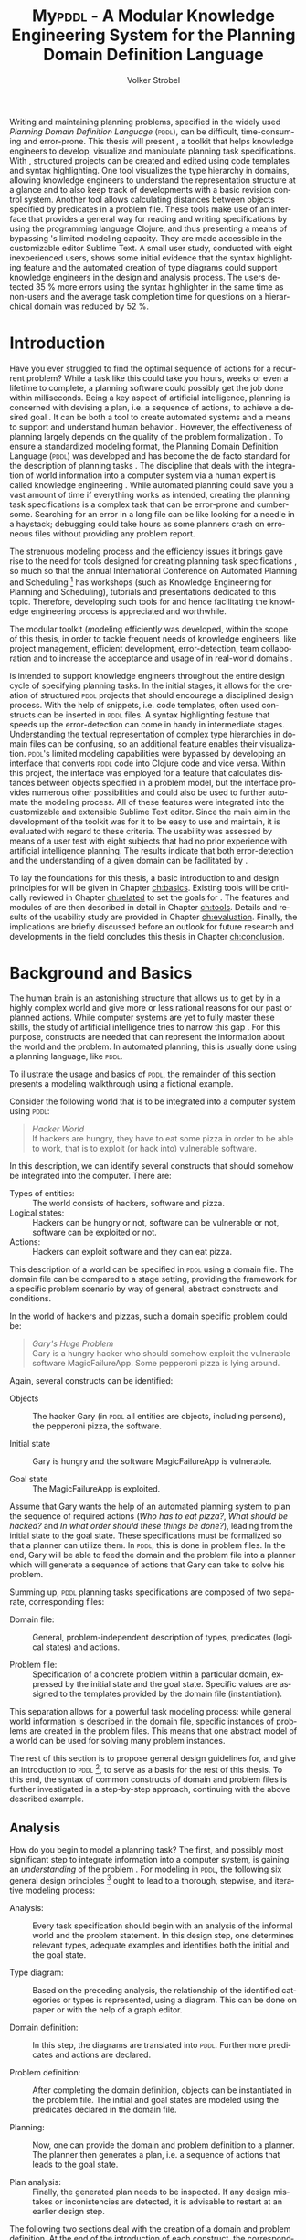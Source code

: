 #+BEGIN_ABSTRACT
Writing and maintaining planning problems, specified in the widely
used /Planning Domain Definition Language/ (\textsc{pddl}), can be
difficult, time-consuming and error-prone. This thesis will present
\mypddl, a toolkit that helps knowledge engineers to develop,
visualize and manipulate \pddl planning task specifications. With
\mypddl, structured \pddl projects can be created and edited using
code templates and syntax highlighting. One tool visualizes the type
hierarchy in \pddl domains, allowing knowledge engineers to understand
the representation structure at a glance and to also keep track of
developments with a basic revision control system. Another tool allows
calculating distances between objects specified by predicates in a
problem file. These tools make use of an interface that provides a
general way for reading and writing \pddl specifications by using the
programming language Clojure, and thus presenting a means of bypassing
\pddl's limited modeling capacity. They are made accessible in the
customizable editor Sublime Text. A small user study, conducted with
eight inexperienced \pddl users, shows some initial evidence that the
syntax highlighting feature and the automated creation of type
diagrams could support knowledge engineers in the design and analysis
process. The users detected 35 % more errors using the syntax
highlighter in the same time as non-users and the average task
completion time for questions on a hierarchical domain was reduced by
52 %.
#+END_ABSTRACT

* Introduction
<<ch:introduction>>

Have you ever struggled to find the optimal sequence of actions for a
recurrent problem? While a task like this could take you hours, weeks
or even a lifetime to complete, a planning software could possibly get
the job done within milliseconds. Being a key aspect of artificial
intelligence, planning is concerned with devising a plan, i.e. a
sequence of actions, to achieve a desired goal
\cite{helmert2008understanding}. It can be both a tool to create
automated systems and a means to support and understand human behavior
\cite{konar1999artificial}. However, the effectiveness of planning
largely depends on the quality of the problem formalization
\cite{shah2013knowledge,keps2014}. To ensure a standardized modeling
format, the Planning Domain Definition Language (\textsc{pddl})
\cite{mcdermott1998pddl} was developed and has become the de facto
standard for the description of planning tasks
\cite{ilghami2005extension}. The discipline that deals with the
integration of world information into a computer system via a human
expert is called knowledge engineering \cite{feigenbaum1983fifth}.
While automated planning could save you a vast amount of time if
everything works as intended, creating the planning task
specifications is a complex task that can be error-prone and
cumbersome. Searching for an error in a long \pddl file can be like
looking for a needle in a haystack; debugging could take hours as some
planners crash on erroneous \pddl files without providing any problem
report.

The strenuous modeling process and the efficiency issues it brings
gave rise to the need for tools designed for creating planning task
specifications \cite{shah2013knowledge}, so much so that the annual
International Conference on Automated Planning and Scheduling [fn:25] has
workshops (such as Knowledge Engineering for Planning and Scheduling),
tutorials and presentations dedicated to this topic. Therefore,
developing such tools for \pddl and hence facilitating the knowledge
engineering process is appreciated and worthwhile.

The modular toolkit \mypddl (\textit{m}odeling efficientl\textit{y}
\pddl was developed, within the scope of this thesis, in order to
tackle frequent needs of knowledge engineers, like project management,
efficient development, error-detection, team collaboration and to
increase the acceptance and usage of \pddl in real-world domains
\cite{shah2013knowledge,keps2014}.

\mypddl is intended to support knowledge engineers throughout the
entire design cycle of specifying planning tasks. In the initial
stages, it allows for the creation of structured \textsc{pddl}
projects that should encourage a disciplined design process. With the
help of snippets, i.e. code templates, often used constructs can be
inserted in \textsc{pddl} files. A syntax highlighting feature that
speeds up the error-detection can come in handy in intermediate
stages. Understanding the textual representation of complex type
hierarchies in domain files can be confusing, so an additional feature
enables their visualization. \textsc{pddl}'s limited modeling
capabilities were bypassed by developing an interface that converts
\textsc{pddl} code into Clojure \cite{hickey2008clojure} code and vice
versa. Within this project, the interface was employed for a feature
that calculates distances between objects specified in a problem
model, but the interface provides numerous other possibilities and
could also be used to further automate the modeling process. All of
these features were integrated into the customizable and extensible
Sublime Text \cite{sublimetext2} editor. Since the main aim in the
development of the toolkit was for it to be easy to use and maintain,
it is evaluated with regard to these criteria. The usability was
assessed by means of a user test with eight subjects that had no prior
experience with artificial intelligence planning. The results indicate
that both error-detection and the understanding of a given domain can
be facilitated by \mypddl.

To lay the foundations for this thesis, a basic introduction to and
design principles for \pddl will be given in Chapter [[ch:basics]].
Existing tools will be critically reviewed in Chapter [[ch:related]] to
set the goals for \mypddl. The features and modules of \mypddl are then
described in detail in Chapter [[ch:tools]]. Details and results of the
usability study are provided in Chapter [[ch:evaluation]]. Finally, the
implications are briefly discussed before an outlook for future
research and developments in the field concludes this thesis in
Chapter [[ch:conclusion]].

[fn:25] More information on \textsc{icaps} 2014, the 24th
International Conference on Automated Planning and Scheduling can be
found on http://icaps14.icaps-conference.org/.

* Background and Basics
<<ch:basics>>

The human brain is an astonishing structure that allows us to get by
in a highly complex world and give more or less rational reasons for
our past or planned actions. While computer systems are yet to fully
master these skills, the study of artificial intelligence tries to
narrow this gap \cite{akerkar2012intelligent}. For this purpose,
constructs are needed that can represent the information about the
world and the problem. In automated planning, this is usually done
\cite{fox2003pddl2} using a planning language, like \textsc{pddl}.

To illustrate the usage and basics of \textsc{pddl}, the remainder of
this section presents a modeling walkthrough using a fictional
example.

Consider the following world that is to be integrated into a computer
system using \textsc{pddl}:

#+BEGIN_QUOTE
/Hacker World/ \\
If hackers are hungry, they have to eat some pizza in order to be able
to work, that is to exploit (or hack into) vulnerable software.
#+END_QUOTE
In this description, we can identify several constructs that should
somehow be integrated into the computer. There are:

- Types of entities:  :: The world consists of hackers, software and
     pizza.
- Logical states: :: Hackers can be hungry or not, software can be
     vulnerable or not, software can be exploited or not.
- Actions: :: Hackers can exploit software and they can eat pizza.
This description of a world can be specified in \textsc{pddl} using a
domain file. The domain file can be compared to a stage setting,
providing the framework for a specific problem scenario by way of
general, abstract constructs and conditions.

In the world of hackers and pizzas, such a domain specific problem
could be:

#+BEGIN_QUOTE
/Gary's Huge Problem/ \\
Gary is a hungry hacker who should somehow exploit the vulnerable
software MagicFailureApp. Some pepperoni pizza is lying around.
#+END_QUOTE
Again, several constructs can be identified:

- Objects :: The hacker Gary (in \textsc{pddl} all entities are
             objects, including persons), the pepperoni pizza, the
             software.

- Initial state :: Gary is hungry and the software MagicFailureApp
                   is vulnerable.

- Goal state :: The MagicFailureApp is exploited.
Assume that Gary wants the help of an automated planning system to
plan the sequence of required actions (/Who has to eat pizza?/, /What
should be hacked?/ and /In what order should these things be done?/),
leading from the initial state to the goal state. These specifications
must be formalized so that a planner can utilize them. In
\textsc{pddl}, this is done in problem files. In the end, Gary will be
able to feed the domain and the problem file into a planner which will
generate a sequence of actions that Gary can take to solve his
problem.

Summing up, \textsc{pddl} planning tasks specifications
are composed of two separate, corresponding files:

- Domain file: :: General, problem-independent description of types,
                 predicates (logical states) and actions.

- Problem file: :: Specification of a concrete problem within a
                  particular domain, expressed by the initial state
                  and the goal state. Specific values are assigned to
                  the templates provided by the domain file
                  (instantiation). 
This separation allows for a powerful task modeling process: while
general world information is described in the domain file, specific
instances of problems are created in the problem files. This means
that one abstract model of a world can be used for solving many
problem instances.

The rest of this section is to propose general design guidelines for,
and give an introduction to \textsc{pddl} [fn:5], to serve as a basis
for the rest of this thesis. To this end, the syntax of common
constructs of domain and problem files is further investigated in a
step-by-step approach, continuing with the above described example.

[fn:5] More complete descriptions of \textsc{pddl}, as well as
formulations in Backus-Naur form (BNF) are provided by
\textcite{fox2003pddl2} for \textsc{pddl} 2.2 and
\textcite{kovacs2011bnf} for \textsc{pddl} 3.1.

** Analysis

How do you begin to model a planning task? The first, and possibly
most significant step to integrate information into a computer system,
is gaining an /understanding/ of the problem
\cite{polya2008solve,helmert2008understanding}. For modeling in
\textsc{pddl}, the following six general design principles [fn:11] ought to
lead to a thorough, stepwise, and iterative modeling process:

- Analysis: :: Every task specification should begin with an analysis
               of the informal world and the problem statement. In
               this design step, one determines relevant types,
               adequate examples and identifies both the initial and
               the goal state.

- Type diagram: :: Based on the preceding analysis, the relationship
                   of the identified categories or types is
                   represented, using a diagram. This can be done on
                   paper or with the help of a graph editor.

- Domain definition: :: In this step, the diagrams are translated into
     \textsc{pddl}. Furthermore predicates and actions are declared.

- Problem definition: :: After completing the domain definition,
     objects can be instantiated in the problem file. The initial and
     goal states are modeled using the predicates declared in the
     domain file.

- Planning: ::  Now, one can provide the domain and problem definition
                to a planner. The planner then generates a plan, i.e. a
                sequence of actions that leads to the goal state.

- Plan analysis: :: Finally, the generated plan needs to be inspected.
                    If any design mistakes or inconistencies are
                    detected, it is advisable to restart at an earlier
                    design step.

The following two sections deal with the creation of a domain and
problem definition. At the end of the introduction of each construct,
the corresponding code block of the /Hacker World/ and /Gary's Huge
Problem/ is given.

[fn:11] These design principles are based on
\citetitle{felleisen2010design} that describes four steps of designing
class hierarchies for object-oriented programs.

** Domain File

The domain file sets the framework for planning tasks. It models the
world in which the problem occurs and hence determines which types and
predicates are available and which actions are possible.

***  Domain Definition

We begin with the definition of the domain file. Every domain file
starts with =(define (domain DNAME) ...)=, where =DNAME= specifies the
name of the domain. A semicolon (=;=) declares the rest of the line as
comment.

#+CAPTION: The domain definition of the /Hacker World/
#+BEGIN_SRC text :tangle garys-hacker-world.pddl
; Hacker World - A realistic example
(define (domain hacker-world)
#+END_SRC

*** Requirements

\pddl is composed of feature subsets \cite{mcdermott1998pddl}.
As most planners only support some of these subsets, the requirements
block is useful for a planner to determine if it can act on a given
problem. While basic specifications are used by default
\cite{mcdermott1998pddl}, further requirements have to be stated
explicitly. For example, one requirement used by many planning domains
\cite{wickler2011using} is:

- :typing :: Enables the typification of variables (see
             [[subsubsec:types]] Types below), so that it is mandatory for
             variables to be of a particular type.

Besides =:typing=, the /Hacker World/ will use a further
requirement:

- :negative-preconditions ::  Allows for the specification of negative
     preconditions in actions, so that an action can only be executed
     if a predicate is not true initially.

#+CAPTION: The requirements that are necessary to model the /Hacker World/
#+BEGIN_SRC text :tangle hacker-world.pddl
(:requirements :typing
               :negative-preconditions)
#+END_SRC

*** Types
<<subsubsec:types>>
Often in the real-world, there will be individual objects of the same
kind or type. There may be many different desks, but all share
common properties, like having a flat upper surface, and all are
pieces of furniture.

\pddl allows for declaring types and thereby structuring the
domain in the =(:types ...)= block. Relations can be expressed with a
type hierarchy, in which any type can be a subtype of yet another
type. Typed lists are used to assign types to variables.
Parameters in actions, as well as arguments in predicates can be typed
in this manner. Later, in the problem file, objects are assigned to
types. Types are declared using a list of strings, followed by a
hyphen (=-=), followed by the higher-level type. Every \pddl
domain includes the built-in types =object= and =number=, and every
defined type, in turn, is a subtype of =object=.

#+CAPTION: The type hierarchy for the /Hacker World/, consisting of different
#+CAPTION: types of persons, furniture, computers, hackers, food, pizza and software.
#+CAPTION: The elements on the left-hand side
#+CAPTION: (for example =hacker non-hacker=) are declared subtypes of the right-hand
#+CAPTION: side (=person=) whereby the type hierarchy is expressed. 
#+BEGIN_SRC text :tangle hacker-world.pddl
  (:types hacker non-hacker - person
          desk chair - furniture
          laptop workstation - computer
          pizza burgers fries - food
          pepperoni supreme - pizza
          person furniture compiter food software - object)
#+END_SRC

*** Predicates

How can we describe properties of objects and states of the world?
Predicates are templates to represent logical facts and can be either
true or false. In the =:(predicates ...)= block, predicate names and
the number of arguments together with the corresponding types are
declared. The general syntax for a predicate is =(pname ?v1 - t1 ?v2 -
t2 ...)=, where =?= followed by a name (=v1=, =v2=) declares a
variable, and the expression (=t1=, =t2=) following the hyphen (=-=)
states the type of this variable. All the types that are used must be
declared in the typing section first. The number of variables (or
arguments) determines the arity of a predicate ranging from zero
(nullary predicate) to any positive integer (n-ary predicate). Type
assignments for variables that have the same type and are declared
side by side can be grouped, meaning that =(p ?v1 - t ?v2 - t)= is
equivalent to =(p ?v1 ?v2 - t)=.

#+CAPTION: This section declares
#+CAPTION: five predicates: the unary predicates
#+CAPTION: =hungry=, =vulnerable= and =exploited=, the binary predicate =has=,
#+CAPTION: and the 3-ary predicates =location= that specifies x and y coordinates for objects,
#+CAPTION: =distance= that expresses the distance between objects.
#+BEGIN_SRC text :tangle garys-hacker-world.pddl
  (:predicates (has ?s - software ?p - person)
               (hungry ?p - person)
               (vulnerable ?s - software)
               (exploited ?s - software)
               (distance ?o1 ?o2 - object ?x - number)
               (location ?o - object ?x ?y - number))
#+END_SRC

*** Actions

Now that we have predicates for describing world states, we still need
a means for changing their value. This is done with action. Actions
are operators in \textsc{pddl}, because they can change properties of
objects by changing predicate values, so that problems can be solved.
Actions usually consist of three parts:

- :parameters :: A (typed) argument list that determines which
                 variables can be used in the precondition and effect
                 part.

- :precondition :: A combination of predicates, all of which must be
                   true before an action can be executed. Therefore,
                   this part describes the applicability of an action.

- :effect :: Specifies the new values of the declared predicates, once
             the action has been completed. Therefore, it describes
             the post-condition of an action.

#+CAPTION: Three actions that can change logical values in the /Hacker World/. 
#+CAPTION: It is important to remember that predicate values keep being
#+CAPTION: true if an effect adds a logical fact. This is often not desired.
#+CAPTION: Consider the action move, that changes the location of a chair.
#+CAPTION: Only having the effect =(location chair ?new-x ?new-y)= would result in
#+CAPTION: the chair being located at two locations, at =?old-x= and =?old-y=
#+CAPTION: and the new, specified coordinates. Therefore, the old coordinates have to be
#+CAPTION: deleted, using =(not ...)=. The =:precondition= part can be omitted, if an
#+CAPTION: action should be always applicable.
#+BEGIN_SRC text :tangle hacker-world.pddl
  ;; Eat a delicious pizza
  (:action eat-pizza
    :parameters (?pi - pizza ?p - person)
    :precondition (and (hungry ?p)
                       (has ?pi ?p))
    :effect (and (not (hungry ?p))
                 (not (has ?pi ?p))))
  
  ;; Exploit vulnerable software of a victim
  (:action exploit        
    :parameters (?h - hacker ?s - software ?p - person)
    :precondition (and (has ?s ?p)
                       (vulnerable ?s)
                       (not (hungry ?h)))
    :effect (exploited ?s))
  
  ;; Move a piece of furniture
  (:action move
    :parameters (?f - furniture ?old-x ?old-y ?new-x ?new-y)
    :effect (and (location ?f ?new-x ?new-y)
                 (not (location ?f ?old-x ?old-y)))))
#+END_SRC

** Problem File

A planning problem consists of a domain and a corresponding problem
file. Within problem files, concrete objects are created
(instantiated). Furthermore, the initial world state and the desired
goal state that is to be reached are declared.

*** Problem Definition 

Analogous to the domain definition, problem files are initiated with
=(define (problem PNAME) ...)=, where =PNAME= declares the name of the
problem.

#+CAPTION: Initiating the problem file with the name garys-huge-problem
#+BEGIN_SRC text :tangle garys-huge-problem.pddl
(define (problem garys-huge-problem)
#+END_SRC
 
*** Associated Domain

Problems occur in worlds. Therefore, problem files are designed with
regard to domain files that need to be referenced at this point in the
problem file. This means that =DNAME= in =(:domain DNAME)= and =DNAME=
in =(define (domain DNAME) ...)= in the corresponding domain file have
to be identical.

#+CAPTION: The domain "hacker-world" is
#+CAPTION: the corresponding domain name to the problem garys-huge-problem
#+BEGIN_SRC text :tangle garys-huge-problem.pddl
(:domain hacker-world)
#+END_SRC


*** Objects

Since types are only empty shells, they need to be instantiated. This
is done in the =(:objects ...)= block. Instantiating types means that
concrete objects are assigned to the types.

#+CAPTION: This part assigns concrete objects to the type
#+CAPTION: templates. In this case, magicfailureapp - software means that the
#+CAPTION: object magicfailureapp is of the type application.
#+BEGIN_SRC text :tangle garys-huge-problem.pddl
  (:objects big-pepperoni - pepperoni
            gary - hacker
            gisela - non-hacker
            magicfailureapp - software)
#+END_SRC


***  Init

The =(:init ...)= block models the initial state of the world with a
list of instantiated predicates that are declared as true. All other,
non-specified predicates are assumed to be false. This is called the
/closed-world assumption/ [fn:4].

#+CAPTION: The initial situation in Gary's Huge Problem consists of the hungry
#+CAPTION: hacker Gary and the vulnerable application MagicFailureApp that
#+CAPTION: belongs to Gisela.
#+BEGIN_SRC text :tangle garys-huge-problem.pddl
  (:init (hungry gary)
         (has big-pepperoni gary)
         (vulnerable magicfailureapp)
         (has magicfailureapp gisela))
#+END_SRC

[fn:4] By specifying =:open-world= in the requirements part, \textsc{pddl} is
also capable of using the open world assumption, where non-specified
predicates can be both, true or false.


***  Goal

The goal state is described by the logical fact that is desirable and
should be reached with the execution of the plan. In \textsc{pddl},
several goals are combined with =(and ...)=. All unspecified predicates
are irrelevant, meaning that they can be either true or false in the
goal state.

#+CAPTION: In the end, the software magicfailureapp
#+CAPTION: should be exploited.
#+BEGIN_SRC text :tangle garys-huge-problem.pddl
(:goal (exploited magicfailureapp))
#+END_SRC


** Planning

Finally, the effort of the formalization of the planning task will be
rewarded with the automatic generation of a plan. There is a broad
range of available planners [fn:6]. However, most planners only
support certain subsets of \pddl and have some
peculiarities [fn:3]. Additionally, the quality of error messages is
very diverse, ranging from stating that an error occurred to
displaying line number and found problem.

This thesis uses the planner SGPlan_5 \cite{hsu2008sgplan}, a planner
that supports many \textsc{pddl} features and has comprehensive
error messages that state the actual problem [fn:9].

The planner SGPlan_5 can be used by specifying the domain file and
the problem file in a command line interface.

The relevant output lines for /Gary's Huge Problem/, specified in the
/Hacker World/ look as follows:
\vspace*{0.2cm}

#+BEGIN_SRC text
0.001: (EAT-PIZZA BIG-PEPPERONI-PIZZA GARY) [1]
1.002: (EXPLOIT GARY MAGICFAILUREAPP GISELA) [1]
#+END_SRC

The numbers to the left (=0.001=, =1.002=) and to the right (=[1]=)
specify the start time and the duration of the actions, respectively.
Since we did not use any timestamps, they are dispensable in this
case, because only the order of actions is relevant.

Gary now definitely knows that he first has to eat the pepperoni pizza
before he can exploit Gisela's application MagicFailureApp.

Since specifying \textsc{pddl} files can be time-consuming the next
chapter will compare knowledge engineering tools that support the user
in effectively eneffective planning model.

[fn:6] For an overview of planners that participated in the 2011
International Planning Competition and their features, see
http://www.plg.inf.uc3m.es/ipc2011-deterministic/ParticipatingPlanners.html.

[fn:3] A short discussion on planners and their "excentricities" can
be found at http://users.cecs.anu.edu.au/~patrik/pddlman/writing.html.

[fn:9] Additionally, SGPlan_5 was the winner of the 1st Prize
Satisficing Planning in the Deterministic Part of the International
Planning Competition (IPC) in 2006
http://zeus.ing.unibs.it/ipc-5/results.html.


* Related Work
<<ch:related>>

This chapter is to introduce knowledge engineering tools that allow
editing \textsc{pddl} files in a textual environment to some extent.
All tools provide features to support the user in writing correct
\textsc{pddl} code more efficiently. After introducing the tools, they
are compared and their shortcomings are discussed to set the stage for
\mypddl.

** PDDL Studio

\pddlstudio \cite{chomuttool,plch2012inspect} is an application for
creating and managing \textsc{pddl} projects, i.e. a collection of
\textsc{pddl} files. The \pddlstudio integrated development
environment (IDE) was inspired by Microsoft Visual Studio
\cite{visstudio} and imperative programming paradigms. Its main
features are syntax highlighting, error detection, context sensitive
code completion, code folding, project management, and planner
integration. Many of these features are based on a parser, which
continuously analyzes the code and divides it into syntactic elements.
These elements and the way in which they relate to each other can then
be identified. The syntax highlighter is a tool that colors constructs
according to their syntactical meaning within the code. In the case of
\pddlstudio, it colors names, variables, errors, keywords, predicates,
types and brackets each in a different customizable color.
\pddlstudio's error detection can recognize both syntax errors
(missing keywords, parentheses, etc.) and semantic errors (wrong type
of predicate parameters, misspelled predicates, etc.). Since semantic
errors can be of an interfile nature, meaning that there is a mismatch
between domain and problem file, \pddlstudio can detect such errors in
real time. The code completion feature allows for the selection of
completion suggestions for standard \textsc{pddl} constructs as well
as for terms that have been used before within this file or other
files in the same project. Code folding allows the knowledge engineer
to hide certain code units or blocks that are currently not needed.
Only the first line of the block is then displayed. \pddlstudio's code folding feature works on the basis of syntax. This means
that it can tell different code blocks apart with the help of the
parser and is thus able to fold the code accordingly. All these above
mentioned features of \pddlstudio utilize the parser. Another
important feature of the \pddlstudio project is a project
manager. This keeps track of all files, displays them in a tree
structure, saves them upon compilation and is also necessary for the
interfile error detection and code completion functionalities. Lastly,
a command-line interface allows the integration of planners in order
to run and compare different planning software.

** itSIMPLE

Unlike \pddlstudio, which provides a text based editor for \pddl, the
\itsimple \cite{vaquero2005itsimple} editor has, as its main feature, a
graphical approach that allows for designing planning tasks in an
object-oriented approach using Unified Modeling Language (\textsc{uml})
\cite{booch1999unified} diagrams. \textsc{uml} was invented in order
to standardize modeling in software engineering (SE) and the latest
version (\textsc{uml} 2.4.1) \cite{umllatest} consists of 14 different types of diagrams
divided into two larger groups: structure and behavior diagrams. In
the process leading up to \itsimple, \textsc{uml.p} (\textsc{uml} in a
Planning Approach) was proposed, a \textsc{uml} variant specifically
designed for modeling planning domains and problems
\cite{vaquero2006use}.

This variant specifies:

- Class Diagrams for static domain features
- Object Diagrams to describe the initial and the goal state in
  problem specifications
- StateChart Diagrams to represent dynamic characteristics such as
  actions in domain specifications.

Thus, \itsimple uses both \textsc{uml} structure diagrams (Class and
Object Diagrams) and \textsc{uml} behavior diagrams (StateChart
Diagrams). The main purpose of \itsimple is supporting knowledge
engineers in the initial stages of the design phase by making tools
available that help with the transition from the informality of the
real world to the formal specifications of domain models. The
professed aim of the project is to provide a means to a
\enquote{disciplined process of elicitation, organization and analysis
of requirements} \cite{vaquero2005itsimple}. However, subsequent
design stages are also supported. Once domain and problem models have
been created, \textsc{pddl} representations can be generated from the
UML.P diagrams, edited, and then used as input to a number of
different integrated planning systems. Therefore, one of the tools
already introduced within the scope of \pddlstudio, planner
integration, is also implemented. However, unlike in \textsc{pddl}
Studio, \itsimple has a more user-friendly approach to planner
integration: domain and problem can be fed to the planner with the
press of a button, while in \textsc{pddl} Studio, the user has to know
and input commands in a command-line interface.

Not only is it possible to directly input the domains and problems
into a planner, another tool can inspect the output from the planning
system using the built-in plan analysis. This consists of a plan
visualization that shows the interaction between the plan and the
domain by highlighting every change caused by an action. \itSimple's
modeling workflow is unidirectional, as changes in the \textsc{pddl} domain do
not affect the UML model and UML models have to be modeled manually,
meaning that they cannot by generated using \textsc{pddl}. Starting in version
4.0 \cite{vaquero2012itsimple4} \itsimple expanded its features to
allow the creation of \textsc{pddl} projects from scratch (i.e. without UML to
\textsc{pddl} translation process). Thus far, the \textsc{pddl} editing features are
basic. A minimal syntax highlighting feature recognizes \textsc{pddl} keywords,
variables, and comments. Furthermore, \itsimple provides templates for
\textsc{pddl} constructs, such as requirement specifications, predicates,
actions, initial and goal definitions.

** PDDL-Mode for Emacs
GNU Emacs is a text editor, primarily written in, and customizable by
using Emacs Lisp, a Lisp dialect
\cite{stallman1981emacs,lewis1990gnu}. The core values of Emacs are
its extensibility and customizability. \pddlmode \cite{pddlmode} is a
major Emacs mode, which determines the editing behavior of Emacs, for
browsing and editing \textsc{PDDL} files. It provides syntax
highlighting by way of basic pattern matching of keywords, variables
and comments. Additional features are automatic indentation and code
completion as well as bracket matching. Code snippets for the creation
of domains, problems and actions are also available. Finally, the
\pddlmode keeps track of action and problem declarations by adding
them to a menu and thus intending to allow for easy and fast code
navigation.

** Critical Review

All three tools, that have been described above, provide environments
for the creation of \pddl code. However, each comes with its own
advantages and disadvantages that are to be reviewed in this section.
At the end of each discussed feature, the approach that will be used
in \mypddl is introduced.

First and foremost, it must be mentioned that both \pddlstudio and
\itsimple were made from scratch, i.e. they do not build on existing
editors and therefore cannot fall back on refined implementations of
features that have been modified and improved many times throughout
their existence. Many of their features must be regarded against this
backdrop.

For instance, \pddlstudio has a parser implemented that enables code
folding on a syntactical basis. \pddl-mode for Emacs, on the other
hand could be customized to be capable of code folding either on the
basis of indentation or on a syntactic level. Not providing a simple
way to automatically indent code is one of the drawbacks of
\pddlstudio and \itsimple, since \enquote{in a large program, no
indentation would be a real hindrance and very difficult to use. The
same is true for overly indented programs.} \cite{miara1983program}.
Furthermore, both \itsimple and \pddlstudio specify horizontal tab
sizes of about ten spaces, while two to four spaces generally seem to
be adequate \cite{miara1983program}. To have both basic editor
features [fn:2] and a high customizability, it was decided to use an
existing, extensible text editor to integrate \mypddl into.

The tools can also be compared in terms of their syntax highlighting
capabilities. In \pddlmode for Emacs, keywords (up to \pddl 2.2),
variables, and comments are highlighted. However, this is only done
via pattern matching without controlling for context. This means that
wherever the respective terms appear within the code they will get
highlighted, regardless of the syntactical correctness. Therefore, it
is useful when the knowledge engineer is familiar with \pddl syntax,
but can also be misleading if this is not the case. Different colors
can be chosen by customizing Emacs. \itsimple's syntax highlighting
for \pddl 3.1 is, except for the \pddl version difference, equally as
extensive as that of \pddlmode for Emacs, but does not allow for any
customization. Despite placing a larger emphasis on the creation of
\pddl code from scratch within the \itsimple modeling environment,
syntax highlighting did not get more advanced with the latest version.
\pddlstudio has advanced syntax highlighting that distinguishes all
different \pddl \smallerft[0.8]{1.2} constructs, depending on the context, and allows
knowledge engineers to choose their preferred highlighting colors. One
of the primary objectives of \mypddl is to help users in keeping track
of their \pddl programs. As a means to this end, it was decided to
also implement sophisticated, context-dependent syntax highlighting.

Another feature that can be useful for fast programming, is the
ability to insert larger code skeletons or snippets. This allows the
knowledge engineer to focus on the specific domain and problem
characteristics instead of having to worry about the \pddl
formalities. \pddlstudio does not support the insertion of code
snippets at all. \itsimple features some code templates for
predicates, derived predicates, functions, actions, constraints,
types, comments, requirements, objects, and metrics. However, the
templates are neither customizable nor extensible. \pddlmode for Emacs
provides three larger skeletons, one for domains, one for problems and
one for actions. Further skeletons could be added. \mypddl aims to
combine the best of these latter tools and support customizable and
extensible snippets for domains, problems, types, predicates,
functions, actions and durative actions. In addition, to allow users
to easily navigate within snippets, the option of going from one blank
to the next by pressing the tabulator key \keys{\tab} on the keyboard
is also provided.

When it comes to visualization, neither \pddlstudio nor \pddlmode for
Emacs provide any visualization options. \itsimple, on the other hand,
is based entirely on visually modeling domains and problems.
Therefore, since the first version, the focus has mainly been on
exporting from \textsc{uml.p} to \pddl. \mypddl is to reverse this
design approach and enable type diagram visualization of some parts of
the \pddl code.

At this point, it must be mentioned that
\textcite{tonidandel2006reading} present a translation process, from a
\pddl domain specification to an object-oriented \textsc{uml.p} model
as a possible integration for \itsimple. This translation process
makes extensive semantic assumptions for \pddl descriptions. Two
default classes /Agent/ and /Environment/, corresponding to \pddl
types, are incorporated into the Class Diagram. The first parameter in
the =:parameters= section of an action is automatically declared as a
subclass of the class /Agent/. In addition, each action will be
allocated to the corresponding class of its first parameter in the
Class Diagram. Furthermore, the first argument of a predicate is
considered to be its main argument, so depending on their arity,
predicates would be visualized differently:

- Nullary predicates would be allocated as attributes of the type
  /Environment/.
- Unary predicates would be declared as attributes of the type of the
  specified parameter.
- Binary predicates would be regarded as associations, expressed by an
  labeled arrow from the type of the first parameter to the type of
  the second one.

The described method is limited, because predicates with an arity of
three or higher cannot be visualized. There is currently no \itsimple
version with this feature, according to an email from one of the
authors, Tiago Vaquero, dated March 11 2014. This approach makes
relatively large semantic assumptions that could distort the
visualization. In contrast, \mypddl allocates predicates to every
mentioned type in the variable list, and therefore allows for a
representation of arbitrary n-ary predicates (n > 0). Actions are not
visualized in \mypddl.

Searching for errors can be one of the most time consuming parts of
the design process \cite{gill1951diagnosis}. Hence, any tool that is
able to help detect errors faster is of great value to the knowledge
engineer. While \pddlmode for Emacs and \itsimple facilitate error
detection only by basic syntax highlighting, \pddlstudio not only has
syntactic but also semantic error detection implemented. Errors are
detected immediately when they are made, thanks to the parser, and a
dynamic table keeps track of them and provides error descriptions.
Even though the immediacy with which errors are highlighted and added
to the table can be helpful, it can also be premature at times. For
example just because the closing parenthesis was not typed yet, does
not mean it was forgotten. Therefore, for \mypddl the goal was to
implement a more subtle syntactic error detection. Syntactic errors
are simply not highlighted by the syntax highlighting feature, while
all correct \pddl code is highlighted. Even though checking for
semantic errors online should allow finding such errors before feeding
the program to a planner, and thus increase the probability of feeding
correct files to the planner, planning software is also able to detect
semantic errors. For this reason, it was decided not to implement
semantic error detection in \mypddl yet.


Another major drawback of \pddlstudio and \pddlmode for Emacs
especially, is that they are apparently not updated regularly to work
with the most recent \pddl versions. \pddlstudio's parser is only able
to parse \pddl 1.2, one of the first \pddl versions. As of writing
this thesis, the latest \pddl version is 3.1. It must be mentioned
that \pddl has evolved since \textsc{pddl} 1.2 and was extended in
\pddl 2.1 to include durative actions to model time dependent
behaviors, numeric fluents to model non-binary changes of the world
state, and plan-metrics to customize the evaluation of plans
\cite{fox2003pddl2}. \pddlmode for Emacs only works with \pddl
versions up to 2.2, which introduced derived predicates and timed
initial predicates \cite{edelkamp2004pddl2}, but does not recognize
later features like object-fluents, so that the range of functions,
specified in the domain file, cannot include object-types in addition
to numbers. \itsimple on the other hand is more regularly maintained
and \itsimple4.0 is in beta status since 2012 \cite{itsimpleonline}.
The release will be the first \itsimple version intended to also
support the creation of \pddl documents from scratch, meaning that the
text editor plays a much larger role in this version compared to
previous ones.

Finally, one of the most important features of any software is the
possibility of extending and customizing it
\cite{hui2003requirements}. Different programmers need to work with
many different tools and need them to have a similar look and feel;
they have different use cases and thus need different plug-ins and
extensions to meet their needs, or they may simply have different
preferences. \pddlstudio falls short of satisfying this requirement as
the customization features (without editing the source code) are
limited to the choice of font style and color of highlighted \pddl
expressions. Furthermore, \pddlstudio is written as standalone
program, meaning that there are no \pddl independent extensions. The
same holds true for \itsimple which is also not customizable without
editing the source code. Being an Emacs mode and Emacs being an
established text editor, \pddlmode is highly and easily customizable
and extensible.

This is the other major reason why it was decided that \mypddl should
be integrated into a existing, extensible, and customizable text
editor. These requirements are intended to be met by Sublime Text, a
text editor that sports such features as customizable key bindings,
display of line numbers and multi-line selection. In addition, there
is a broad range of extensions for Sublime Text, so that features like
revision control via Git, file management with a sidebar, color
highlighting of matching brackets or comparing and merging files can
be added. Furthermore, Sublime Text supports the majority of common
programming and markup languages, in order for users to use the same
tool and settings for programming and \pddl specifications.

\mypddl is designed as a package for Sublime Text and provides
sophisticated syntax highlighting, code snippets, syntactical error
detection and type diagram visualization. Additionally, it allows for
the automation of modeling tasks due to a Clojure interface that
supports the conversion of \textsc{pddl} code into Clojure code and
vice versa. Therefore, the \mypddl shell supports both the initial
design process of creating domains (with code snippets, syntax
highlighting and the Clojure interface), and the later step of
checking the validity of existing domains and problems with the type
diagram generator. Lastly, since it is increasingly important that
several people work on one project together, the visualization
capabilities of \mypddl are meant to help users to understand each
other's code faster and thus be able to work with it more efficiently.

[fn:2] Features such as automatic indentation, selection of tab size,
defining custom key shortcuts, customizing the general look and feel,
displaying line numbers, and bracket matching.


* Knowledge Engineering Tools for Automated Planning
<<ch:tools>>
  
** Statement of Problem

The /Hacker World/ and /Gary's Huge Problem/, presented in Chapter
[[ch:basics]], already indicated that writing and maintaining \pddl files
can be cumbersome \cite{li2012translating,zhuo2010learning}. Due to
the amount of information that has to be integrated for specifying
\pddl domains, files can get hard to overlook. \pddl's modeling
capabilities have been developed further with the release of new \pddl
versions \cite{fox2003pddl2,kovacs2011bnf} and it is likely that it
will be used for even more complex, realistic domains that are
designed by a team of experts instead of a single person
\cite{shah2013knowledge}. For these purposes, it is "generally
accepted that effective tool support is required to build domain
models" \cite{shah2013knowledge}.

The following sections will present \mypddl, a highly customizable
and extensible modular system, designed for supporting knowledge
engineers in the process of writing, analyzing and expanding \pddl
files and thereby promoting the collaboration between knowledge
engineers and the use of \pddl in real-world applications. 
It consists of the following, integral parts:

- \mypddl-new :: Create a \pddl project folder structure with \pddl
                 domain and problem skeletons.
- \mypddl-syn :: A context-aware syntax highlighting feature.
- \mypddl-snp :: Code snippets (templates), which can be inserted in
                 \pddl files.
- \mypddl-loc :: Automated distance calculation for \pddl locations,
                 specified in a problem file.
- \mypddl-dia :: A type diagram generator for analyzing the structure
                 of \pddl type hierarchies.
- \mypddl-ide :: An integrated development environment for the use of
                 \mypddl in Sublime Text.

A general interface between \pddl and Clojure allows for bypassing
\pddl's limited mathematical modeling capacity and serves as a basis
for \mypddl-new, -dia and -loc.

** General Interface between PDDL and Clojure

Since \pddl is used to create more and more complex domains
\cite{goldman2012type,guerin2012academic} using the square root
function for a distance optimization problem or the logarithmic
function for modeling an engineering problem seems to be likely.
However, \pddl's calculating capabilities are limited
\cite{parkinson2012increasing}. While these features are currently not
supported by \pddl itself, preprocessing \pddl files and then hardcode
the results back into the file seems to be a reasonable workaround.
This preprocessing needs to be done outside of the \pddl environment,
thus necessitating an interface with a programming language that
supports a wide range of mathematical operations. With the help of
such an interface, the modeling time can reduced an even partly
automated (see [[subsec:loc]] the distance calculator \mypddl-loc).

Since \pddl's syntax is inspired by Lisp \cite{fox2003pddl2}, using a
Lisp dialect for the interface stood to reason. Consequently, file
input and output methods can use s-expressions (i.e. parenthesized
lists) instead of regular expressions so that parts of \pddl files can
be accessed and represented in a convenient way. For this thesis, it
was decided to Clojure \parencite{hickey2008clojure}, a modern Lisp
dialect that runs on the Java Virtual Machine (JVM)
\cite{lindholm2011virtual}.

The interface can be used for generating \pddl constructs, reading
domain and problem files, handling, using and modifying the input, and
generating \pddl files as output. Once a part is extracted and
represented in Clojure, the processing possibilities are diverse and
the full capacities of Clojure can be used.

The interface is provided as a Clojure library and based on two
methods:
- read-construct(keyword, file) ::  Allows for the extraction of
     code blocks from \pddl files [fn:18]. Listing
     [[src:read-construct]] shows an example, where the goal state of
     /Gary's Huge Problem/ is extracted.

#+CAPTION: Extracting the goal state of /Gary's Huge Problem/ by using the interface.
#+NAME: src:read-construct
#+BEGIN_SRC clojure
(read-construct :goal "garys-huge-problem.pddl")
;;=> ((:goal (exploited magicfailureapp)))
#+END_SRC

- add-construct(file, position, part) :: Provides a means for adding
     constructs to a specified position in \pddl problem files.
     Listing [[src:add-construct]] displays the application of this method.

#+CAPTION: Adding the predicate (hungry gisela) to /Gary's Huge Problem/ using the PDDL/Clojure interface.
#+NAME: src:add-construct
#+BEGIN_SRC clojure
(add-construct "garys-huge-problem.pddl" :init '((hungry gisela)))
#+END_SRC

Subsequently, the modified part of the problem file looks like
follows: \hspace{0.3cm}
#+BEGIN_SRC text
...
 (:init
  (hungry gary)
  (vulnerable magicfailureapp)
  (has magicfailureapp gisela)
  (hungry gisela))
...
#+END_SRC

[fn:18] In doing so, it uses a safe reader method, provided by
     https://github.com/clojure/tools.reader that avoids that possibly
     harmful read-in constructs can be executed.


** Create PDDL Projects (myPDDL-new)

In many cases, creating \pddl domains is an ad-hoc process
\cite{shah2013exploring}. However, each implementation of a \pddl task
specification comprises the creation of one domain and at least a
corresponding problem file. Since several team members may be working
on these files, having a structure for these \pddl projects would be
desirable. To this end, a standardized project folder structure could
facilitate the collaboration and maintenance of consistency across
projects and support a structured and organized design process.

\mypddl introduces such a standardized project folder structure by
creating a new project folder on the basis of a project name.
Figure \ref{fig:mypddl-new-project-folder}) illustrates the created
structure and files.

#+NAME: mypddl-new-project-folder-without
#+CAPTION: The project folder structure
#+CAPTION: created by myPDDL-new. The project-name is chosen by the user 
#+CAPTION: and automatically used for the name of the created domain.
#+BEGIN_FIGURE
  \dirtree{%
  .1 project-name.
  .2 dot.
  .2 diagrams.
  .2 domains.
  .2 problems.
  .3 p01.pddl.
  .2 solutions.
  .2 domain.pddl.
  .2 README.md.
  }
#+END_FIGURE


#+NAME: mypddl-new-project-folder
#+BEGIN_LATEX
\begin{figure}[] 
  \dirtree{%
  .1 project-name/.
  .2 dot/.
  .2 diagrams/.
  .2 domains/.
  .2 problems/.
  .3 p01.pddl.
  .2 solutions/.
  .2 domain.pddl.
  .2 README.md.
  }
\caption[]{\label{fig:mypddl-new-project-folder}The project folder structure created by myPDDL-new. The project-name is chosen by the user and automatically used for the name of the created domain.}
\end{figure}
#+END_LATEX

Within this project folder, the domain file =domain.pddl= and the
problem file =p01.pddl= (in the folder =problems=) are filled with
basic \pddl skeletons. The templates for the skeletons can be
customized to the user's needs by editing the template. \\
The folders =domains/=, =dot/=, and =diagrams/= are created for the
use with \mypddl-gen that saves its generated output to these folders
and thereby allows for a basic version control system (see [[subsec:gen
]]Type Diagram Generator (\mypddl-dia)). \\
As one domain file can have multiple problem files, the folder
=problems/= is designed for the collection of all associated problem
files. \\
Recognizing that knowledge engineers often do not write any
documentation related to the specified planning task
\cite{shah2013knowledge}, =README.md= is a Markdown file (a plain text
formatting syntax \cite{gruber2004markdown}), which is, among others,
intended for information about the author(s) of the project, contact
information, informal domain and problem specifications, and licensing
information. Markdown files are converted to \textsc{html} by various
hosting services that use the Git system (like GitHub, Bitbucket).
This file can hence be used as a quick overview for \pddl projects,
located at a hosting service (vllt die beiden sätze zusammenfügen) and
tackles the need for team work \cite{shah2013knowledge}. The choice of
a folder structure (instead of a project file that contains
information about the associated domain and problem files) has the
advantage of being readable and customizable independent of the
editor.

** Syntax Highlighting (myPDDL-syn)  

 *** Statement of Problem
 <<sec:syntax>>

Continually growing \pddl files can span several pages and consist of
hundreds or thousands of lines of code. Thus detecting syntax errors
and keeping track of the file structure can be become a real challenge
for knowledge engineers. In order to recognize file elements quickly
and detect errors at a glance, highlighting syntactical constructs is
an established feature of text editors \cite{reijers2011syntax}.

\mypddl-syn is a \pddl context-aware syntax highlighting feature for
Sublime Text. It distinguishes all \pddl constructs up to version 3.1 [fn:16],
like comments, variables, names, and keywords and highlights them in
different colors. By means of a sophisticated pattern matching
heuristic that can both recognize the start and the end of code
blocks, \mypddl identifies the current scope, i.e. code block [fn:15].
These scopes allow for a fragmentation of the \pddl files, so that
constructs are only highlighted, if they appear in the correct code
block. Thus missing brackets, misplaced expressions and misspelled
keywords are visually distinct and can be identified.

Figure [[fig:syntax-highlighting]] displays an extract of the domain
/Coffee/, which was used in the user study for the evaluation of this
tool.

#+BEGIN_LaTeX
    \begin{sidewaysfigure}
      \centering
      \begin{subfigure}[b]{0.5\textwidth}
        \includegraphics[width=0.9\textwidth]{img/coffee_yes.pdf}
        \caption{Using the syntax highlighting feature incorrect \pddl constructs can be easily identified as they are not
  highlighted and therefore displayed in white.}
        \label{fig:sh-coffee-yes}
      \end{subfigure}%
      \begin{subfigure}[b]{0.5\textwidth}
        \includegraphics[width=0.9\textwidth]{img/coffee_yes.pdf}
        \caption{The same domain as on the left hand side without syntax highlighting.}
        \label{fig:sh-coffee-no}
      \end{subfigure}%
    \caption{The deliberately erroneous domain \emph{Coffee} without \ref{fig:sh-coffee-yes}
      and with \ref{fig:sh-coffee-no} syntax highlighting, using the Sublime Text color
      scheme /Monokai/.}
      \label{fig:syntax-highlighting}
    \end{sidewaysfigure}
#+END_LaTeX

Sublime Text then colorizes different parts of the code according to
these names and the used color scheme, so that the look and feel can
be alternated by changing Sublime Text's color scheme [fn:14].

For the ease of creation, the \pddl syntax highlighter is
implemented by the use of the ST plug-in \textcite{aaapackagedev}. So,
the definitions can be written in YAML in converted to Plist
\textsc{xml} later on.

The YAML-tmlanguage file is organized into repositories, so that
expressions can be re-used in different scopes. This organization also
allows for a customization of the syntax highlighter. The default 

The first part of the \pddl.YAML-tmlanguage
describes the parts of the \pddl task that should be highlighted. By
removing (or commenting) include statements, the syntax highlighter is
adjustable the user's need.

A key challenge of creating a context-aware syntax highlighter without
the availability of a lexical parser, is the use of regular
expressions for creating a preferably complete \pddl identification.
The consistency and capability to highlight every \pddl construct in a
color according to its meaning, were checked by 320 (syntax
error-free) \pddl files, consisting of 87 domain and 230 problem files
(list of files). In that, no inconsistencies nor non-highlighted words
could be found.

[fn:14] The extend to which the syntax highlighting is supported is
dependent on the used color scheme. By using the built-in Sublime Text
color scheme /Monokai/, all syntactically correct \pddl constructs get
highlighted. Non-highlighted (i.e. white) constructs either contain
syntactical errors or are not specified by \pddl3.1.

[fn:15] Context is meant in the sense of code blocks here. That means
is a construct written in ... =(:predicates ...)=) or =(:action ...)=

[fn:16] The regular expressions that are used to detect different
parts are based on the Backus-Naur Form (BNF) descriptions, formulated
in \textcite{kovacs2011bnf,fox2003pddl2,mcdermott1998pddl}.

** Code Snippets (myPDDL-snp)

Consider again the basic skeleton of an action:

#+CAPTION: Skeleton of an \pddl action
#+NAME: ls-action-skeleton
#+BEGIN_SRC text
(:action action-name
	:parameters (?x - object)
	:precondition (and (pred-1))
	:effect (and ))
#+END_SRC          

Almost all \pddl actions consist of these same parts. Writing and
extending \pddl files, knowledge engineers therefore have to to use
the same constructs again and again. This is where code snippets come
in. To facilitate and speed up the implementation of standard
constructs, \mypddl-snp provides code skeletons, i.e. templates for
often used \pddl constructs, like domain and problem definitions,
predicates and actions. They can be inserted by typing a triggering
keyword. Typing =action= and pressing the tabulator key (\keys{\tab}),
inserts the action specified in Listing [[ls-action-skeleton]]. \pddl
constructs with a specified arity can be inserted by adding the arity
number to the trigger keyword (=p2= would insert the binary predicate
template =(pred-name ?x - object ?y - object)=.

Once the snippets has been inserted, skipping from blank to blank is
enabled by pressing tabulator key.

Therefore, having a means to easily navigate the snippets
would become handy. For this purpose, the blanks can be filled by
pressing \tab on the keyboard and thereby navigating inside the
snippet, so that the cursor will first mark the action-name .q
inserted content contains fields with placeholders, that can be
accessed and filled in consecutively.

Every snippet is stored in a separate file, located in the folder
=Packages/PDDL/= of Sublime Text. New snippets can be added and
existing snippets can be customized (change the template or the
triggering keyword) in this folder.


** Distance Calculation for PDDL Locations (myPDDL-loc)
<<subsec:loc>>

/Hacker World/ in Chapter [[ch:basics]], defines the predicate =(location
?f - furniture ?x ?y - number)=. A possible extension to this domain
would be an action that is only applicable if a person is within a
certain distance to an object. In order to determine this distance, it
could be desirable to use the Euclidean distance which includes the
square root function ($\sqrt$). However, \pddl3.1 supports only four
arithmetic operators (=+=, =-=, =/=, =*=). These operators can be used
in preconditions, effects and durations.
\textcite{parkinson2012increasing} describe a workaround for this
drawback. By writing an action =calculate-sqrt=, they bypass the lack
of this function and rather write their own action that makes use of
the Babylonian root method. The square root can be approximated using
the Babylonian method, requiring many iterations, this method would
most likely have an adverse effect on plan generation
\cite{parkinson2012increasing}.

The PDDL/Clojure interface reads a problem file and extracts all
locations, defined in the =(:init ...)= code block. In Clojure, the
Euclidean distances between all locations are then calculated and
written back to an extended problem file.

The calculator works on any arity of the specified predicate, so that
locations could be specified one, two and three dimensionally and even
used in higher dimensions.

However, this workaround certainly has a major drawback, apart from
the time required to calculate possibly unused distances. If the
number of locations is $n$, the number of calculated distances is
$n^2$, because every location has a distance to every other location.
The calculated distances have to be stored in the \pddl problem file,
potentially requiring a lot of space. Therefore, a sensible next step
to extend \pddl would be to increase its mathematical expressivity
\cite{parkinson2012increasing}. One possibility would be to declare a
requirement =:math= that specifies further mathematical operations and
to extend \pddl in future versions.

#+CAPTION: Extract of the extended file /Gary's Huge Problem'
#+CAPTION: before using \mypddl-loc.
#+BEGIN_SRC text
  ...
  (:init (location home-gary 7 3)
         (location home-gisela 10 5)) 
  ...
#+END_SRC

#+CAPTION: After the application of \mypddl-loc, the calculated distances 
#+CAPTION: are inserted in the =(:init ...)= code block of a copy of the
#+CAPTION: problem file.
#+BEGIN_SRC text
 (:init
  (location home-gary 7 3)
  (location home-gisela 10 5)
  (distance home-gary home-gary 0.0)
  (distance home-gary home-gisela 3.6056)
  (distance home-gisela home-gary 3.6056)
  (distance home-gisela home-gisela 0.0))
#+END_SRC

** Type Diagram Generator (myPDDL-dia)
<<subsec:gen>>

TODO: Write something about diagrammatic reasoning \\
...furthermore, visual information can be transmitted more precisely
\cite{goolkasian2000pictures} and remembered better
\cite{nelson1976pictorial}. The diagrammatic representation of textual
information helps to quickly understand the connection of
hierarchically structured items \cite{storey2005use} and is supposed
to simplify the communication and collaboration between developers.

Object types play a major role in typed \pddl domains: they constrain
the types of arguments to predicates and determine the types of
parameters used in actions. In order to use and extend available
domains, a crucial part is understanding the involved types, their
hierarchy and identifying the constructs that make use of them.
However, this can be difficult by just reading the textual
representation of the hierarchy, so a diagram that displays this
hierarchy could be helpful.

Creating such a diagram manually each time a change is made can be
unnerving and costly in terms of time. An automatically created
graphical representation could save time and energy.

\mypddl-dia serves this purpose, by generating and displaying diagrams
by means of domain files. Figure [[img:auto-gen]] shows the generated
diagram from the /Hacker World/ in Chapter [[ch:basics]]. In the diagram,
types are represented with boxes, with every box consisting of two
parts:

- The header displays the name of the type.
- The lower part displays all predicates that use the corresponding
  type at least once as a parameter. The predicates are written just
  as they appear in the \pddl code.

Generalization relationships ("is a", e.g. "a laptop /is a/ computer")
express that every subtype is also an instance of the illustrated
super type. This relationship is indicated in the diagram with arrow
from the subtype (here: /laptop/) to the super type, where the arrow
head aims at the super type (here: /computer/).

#+CAPTION: The type diagram that was generated from the
#+CAPTION: /Hacker World/ in Chapter [[ch:basics]] using \mypddl-dia.
#+NAME: img:auto-gen
[[/home/pold/Documents/BA/org-ba/hacker-world/diagrams/png-diagram7.pdf]]


In order to create the diagram, \mypddl-dia makes use of the
PDDl/Clojure interface that extracts the =(:types ...)= block. Then,
using regular expressions, the extracted types get split into super
types and associated subtypes and stored in a Clojure hash-map.

Subsequently, the diagram is generated using dot from the Graphviz
package \cite{ellson2002graphviz}, a collection of programs for
drawing graphs. dot is a scriptable, graphing tool, that is able to
generate hierarchical drawings of directed graphs in a variety of
output formats (e.g. \textsc{png}, \textsc{pdf}, \textsc{svg}). The
input to dot are text files, written in the \textsc{dot} language.

Based on the Clojure representation, the description of a directed
graph in the \textsc{dot} language is created and saved in the folder
=dot/= that is located in the same folder as the \pddl domain file.
The \textsc{dot} file is then passed to dot, creating a \textsc{png}
diagram and saving it in the folder =diagrams/=. Additionally, the
diagram is immediately displayed in a window. Simultaneously, a copy
of the domain file is stored in the folder =domains/=. Every time
\mypddl-dia is invoked, these steps are executed and the names of the
saved files are extended by an ascending revision number. Thus, one
cannot only identify associated \pddl, \textsc{dot} and \textsc{png}
files, but also use this feature for basic revision control. Figure
[[fig:mypddl-new-project-folder]] displays the folder structure after invoking
\mypddl-dia twice on the /Hacker World/. The type hierarchy and
predicate structure of a previous version of a domain file can thereby
be identified by the corresponding type diagram (both files have
matching revision numbers), and it is possible to revert to a previous
revision, stored in the folder =domains/= .

#+BEGIN_LATEX
\begin{figure}[] 
\dirtree{%
.1 hacker-world.pddl.
.2 dot.
.3 dot-diagram0.dot.
.3 dot-diagram1.dot.
.2 diagrams.
.3 png-diagram0.png.
.3 png-diagram1.png.
.2 domains.
.3 hacker-world0.pddl.
.3 hacker-world1.pddl.
}
\caption[\textit{my\pddl-dia} folder structure]{\label{fig:mypddl-new-project-folder}
Folder structure after two invocations of \mypddl-dia.
Files and folders are automatically created and extended by a revision number
(\texttt{0},\texttt{1}) each time dia is used.}
\end{figure}
#+END_LATEX


** Integrated Design Environment (myPDDL-ide) 

The above presented tools provide a command-line interface for
interacting with the user. This offers high flexibility, the possible
automation of jobs by using scripts, and the possibility for
integration into different software. However, the user has to be
familiar with the underlying syntax in order to use the full spectrum
of available \mypddl functions. By using Sublime Text as editor, all
the language independent features are supported that are described in
the Sublime Text 2 Documentation, like auto completion of words
already used in this file, code folding and column selection. Sublime
Text is used to combine the so far presented command-line tools, as
well as the syntax highlighter and the code snippets to form an IDE.
While \mypddl-snp and syn are devised explicitly for Sublime Text and
therefore integrated from the outset, the other tools (new, dia, loc)
can be used independently of ST with the command-line interface and
any \pddl file. To provide an IDE for using \mypddl, /-sub/ integrates
new, dia and loc, aiming at a a user-friendly execution and use of the
system.

This way a menu-driven interface is provided and 
The three tools can be invoked using the ST command palette
(\keys{\ctrl+\shift+P}), and then choosing one of the PDDL menu entries:

- /PDDL: Create Project/ :: \mypddl-new requires the user to
     specify a project name in the then displayed input panel.
- /PDDL: Calculate Distances/ ::  for \mypddl-loc Saves and 
- /PDDL: Display Diagram/ :: for \mypddl-dia


\mypddl can be installed automatically via Sublime Text Package
Control \cite{stpackage} or by copying the files of \mypddl [fn:8]
into the packages folder of Sublime Text [fn:7]. Following, the
features can be activated by changing Sublime Text's syntax to \pddl
(\menu{View > Syntax > PDDL}).

[fn:7] Further information about Sublime Text packages can be found at
http://www.sublimetext.com/docs/3/packages.html.

[fn:8] The files can be downloaded from https://github.com/Pold87/ba-thesis/.


* Evaluation
<<ch:evaluation>>

To evaluate a software means to assess its quality. Appropriate
criteria are supplied by \textcite{shah2013knowledge} who evaluate
different knowledge engineering tools in planning including \itsimple.
All in all, they identified seven criteria, the lead questions of
which can be found in Table [[tab:criteria]].

#+CAPTION: The seven design criteria that were identified by \textcite{shah2013knowledge}
#+NAME: tab:criteria
| /Criteria/     | /Description/                                              |
|----------------+------------------------------------------------------------|
| Operationality | How efficient are models produced?                         |
|                | Is the method able to improve the performances of planners |
|                | on generated models and problems?                          |
| Collaboration  | Does the method/tool help in team efforts?                 |
|                | Is the method/tool suitable for being exploited in teams   |
|                | or is it focused on supporting the work of a single user?  |
| Maintenance    | How easy is it to come back and change a model?            |
|                | Is there any type of documentation that is automatically   |
|                | generated?                                                 |
|                | Does the tool induce users to produce documentation?       |
| Experience     | Is the method/tool indicated for inexperienced users?      |
|                | Do users need to have good knowledge of PDDL?              |
|                | Is it able to support users and to hide low level details? |
| Efficiency     | How quickly are acceptable models produced?                |
| Debugging      | Does the method/tool support debugging?                    |
|                | Does it down on the time needed to debug?                  |
|                | Is there any mechanism for promoting the overall quality   |
|                | of the model?                                              |
| Support        | Are there manuals available for using the method/tools?    |
|                | Is it easy to receive support?                             |
|                | Is there an active community using the tool?               |


The first criterion (/operationality/) was not of interest when
developing \mypddl, since it can be reduced to the question of whether
planners perform well on \pddl files created using a text editor
(instead of a graphical language). Therefore, it was decided to
replace the criterion /operationality/ with /functional suitability/
from the \textsc{isco/iec} 25010 standard. To assess the functional
suitability and to illustrate where \mypddl fits in with similar
tools, it was compared to the other three tools introduced and
discussed in chapter 3, namely \pddlstudio, \itsimple, and \pddlmode
for Emacs. Of the remaining six criteria in Table [[tab:criteria]],
/collaboration/, /experience/, and /debugging/ were tested with a
usability test. The other three criteria, /maintenance/, /efficiency/,
and /support/, will simply be discussed.


** Benchmarking

The comparison of \mypddl to the three tools from Chapter ch:related
is intended to to show its appropriateness or “the degree to which the
software product provides an appropriate set of functions for
specified tasks and user objectives“ (\textsc{iso} 25010 6.1.1). Where
does \mypddl fit in with existing tools for the same purpose? When and
for which tasks it is best suited? The major user objective is
identical for all four tools and can be summed up as the desire to
integrate human knowledge into a knowledge based system, in particular
to create domains and problems that can be fed to a planner. All tools
intend to support this process in general and the various stages of
the design cycle to different degrees. However, sometimes knowledge
engineers may only have to alter or develop already existing models
further. \mypddl aims to also assist with the objective to quickly
understand foreign code. Table [[tool-comp]] illustrates how the four
tools compare in terms of features and how each of these features is
helpful in the knowledge engineering process.


#+CAPTION: Comparison of tools and their features for creating domains.
#+NAME: tool-comp
#+ATTR_LATEX: :float sidewaystable :font \footnotesize
|                                     | Function                                              | \pddlstudio | \itsimple | \pddlmode | \mypddl |
|-------------------------------------+-------------------------------------------------------+-------------+-----------+-----------+---------|
| /                                   |                                                       | <           |           |           |         |
| latest supported \pddl version      | considering recent \pddl features                     | 1.2         | 3.1       | 2.2       | 3.1     |
| syntax highlighting                 | supporting error detection and navigation             | Yes         | Yes       | Yes       | Yes     |
| syntactic error detection           | supporting debugging                                  | Yes         | No        | No        | Yes     |
| automatic indentation               | supporting readability and navigation                 | No          | No        | Yes       | Yes     |
| semantic error detection            | supporting debugging                                  | Yes         | No        | No        | No      |
| code completion                     | speeding-up knowledge engineering process             | Yes         | No        | Yes       | Yes     |
| code snippets                       | speeding-up knowledge engineering process             | No          | Yes       | Yes       | Yes     |
|                                     | externalizing user's memory                           |             |           |           |         |
| code folding                        | supporting keeping an overview                        | Yes         | No        | Maybe     | Yes     |
| project management                  | supporting keeping an overview                        | Yes         | Yes       | No        | Yes     |
| \pddl code visualization            | supporting fast understanding                         |             |           |           |         |
| \uml to \pddl code translation      | supporting initial modeling                           | No          | Yes       | No        | Yes     |
| customization features              | acknowledging individual needs and preferences        |             |           |           |         |
| planner integration                 | allowing for easy planner access                      | Basic       | Yes       | No        | Yes?    |
| plan visualization                  | supports understanding and crosschecking the plan     | no          | yes       | no        | no      |
| Petri net visualization             | supporting dynamic domain analysis and model checking | no          | yes       | no        | no      |
| declaration menu                    | supporting easy code navigation                       | no          | no        | yes       | no      |
| interface with programming language | automating tasks                                      |             |           |           |         |
|                                     | extending \pddl's modeling capabilities               |             |           |           |         |
TODO!

** Usability Test

The nightmare of any system development group is spending years and
vast amounts of money on developing a system and finding, upon its
release, that users cannot interact with it properly or do not see how
it can help them. When designing and implementing a system intended to
support humans, it is therefore of great importance to determine its
usability \cite{johnson2000gui}. An common method for doing so is by
usability testing (inviting users to thoroughly test the software by
means of a series of realistic tasks and asking their opinions).
Therefore, two of the most important \mypddl features, syntax
highlighting and type diagram generation, were tested in a small user
study.

*** Participants

A total of eight participants (three female participants, average age:
22.9, standard deviation: 0.6) took part in this usability
test [fn:13]. Eight subjects was the minimum possible in this study in
order to fully control for possible sequence and learning effects.
Also, it was ensured that all participants were familiar with at least
one Lisp dialect, so that no one would be confused by program code
written as parenthesized lists. None of the participants had prior
experience with planning in general or \pddl in particular.
Furthermore, none of them had used Sublime Text before.

[fn:13]  Small sample sizes are sometimes criticized even in usability
studies, because it is hard to detect issues that only few people
have. For example, the number of people that are affected by
hard-to-find information on vegan food served on a flight or by
hard-to-find information on luggage constraints differs. Therefore,
the latter will most likely be uncovered with small sample sizes,
while the former might not. Reviewing the scientific discussion on
this topic at this point is beyond the scope of this thesis, but
testing more than the common five participants
\cite{nielsen1994estimating,nielsen1990heuristic,virzi1992refining} is
in line with more recent research
\cite{faulkner2003beyond,hwang2010number}.

*** Material 

It was decided to conduct the experiment at the home of the
experimenter to have a more welcoming and relaxing atmosphere than in
a university laboratory. A 30-minute interactive video tutorial for
planning and \pddl was recorded to familiarize participants with the
topic [fn:1]. The tutorial made no reference to \mypddl. A second
three minute video introduction to the functionality of the syntax
highlighter (\mypddl-syn) and the usage of the type diagram generator
(\mypddl-dia) was recorded. A preliminary questionnaire was designed
to assess the prior experience with planning and Sublime Text. The
system usability scale \cite{brooke1996sus} was chosen as a post
questionnaire to measure participants’ attitudes concerning the two
tested tools. The participants completed the actual tasks on a laptop
computer (15.6 inch screen) with an additional screen (15.1 inch) for
displaying the type diagram and the code side by side. All tasks were
completed using the Sublime Text editor with the color scheme
/Monokai/ [fn:17]. The times that participants took to answer
questions were recorded using an online tool [fn:10] as this allowed
splitting the total time on task into smaller times for subtasks.
Furthermore, the recorded times could be downloaded directly as a
\textsc{csv} file. To test the syntax highlighting and the type
diagram generator, two different task types were needed. As a within
subjects design was considered most suited (to control for individual
differences within such a small sample), it was necessary to construct
two tasks, matched in difficulty, for each of these two types to
compare the effects of having the tools available. Subsequently,
domains and instructions were written for these four tasks. The two
tasks to test syntax highlighting presented the user with domains that
were 54 lines in length, consisted of 1605 characters and contained 17
errors each. Errors were distributed evenly throughout the domains and
were categorized into different types. The occurrence frequencies of
these types were matched across domains as well, to ensure equal
difficulty for both domains (see table [[tab:errors]] in the appendix). To
test the type diagram generator, two fictional domains with equally
complex type hierarchies consisting of non-words were designed (five
and six layers in depth, 20 and 21 types). The domains were also
matched in length and overall complexity (five and six predicates with
approximately the same distribution of arities, one action with four
predicates in the precondition and two and three predicates in the
effect). All questionnaires and task descriptions can be found in the
appendix. Lastly, participants were given pen and paper and a one page
summary (/cheat sheet/) of \pddl domain syntax (see appendix) to help
them solve tasks if they saw a need for it.

[fn:10] http://online-stopwatch.chronme.com

[fn:17] /Monokai/ is the default color scheme of Sublime Text. It has
a dark gray background.

*** Method

No earlier than 24 hours before the experiment was to take place,
participants received the web link to the tutorial and were thus given
the option to watch it in their own time if they felt so inclined.
This method was chosen, because it was important that participants
learn and understand the contents and this could be hindered by the
presence of the experimenter or the testing situation, depending on
the subject’s personality. Upon their arrival, participants were
handed a consent form and the preliminary questionnaire. If they had
already watched the tutorial, they were asked if they had any
questions concerning the tutorial and if they thought that they had
understood everything. Otherwise, they proceeded to do so. After
watching the tutorial, they were asked to complete the tasks in the
order specified in table [[tab:order]] in the appendix. Two factors were
varied: whether the participant had the tools available for the first
two tasks or for the second two tasks, and whether the participant
started with a debugging task or a type hierarchy task. Directly
before being given the tasks requiring the application of the tools,
the three minute video introduction was shown. For the debugging
tasks, participants were given six minutes [fn:12] to detect as many
of the errors as possible. They were asked to record each error in a
table (pen and paper) with the line number and a short comment and to
immediately correct the errors in the code if they knew how to, but
not to dwell on the correction otherwise. For the type hierarchy task,
participants were asked to answer five questions concerning the
domains, all of which could be facilitated with the type diagram
generator, but some of which still required looking in the code.
Participants were told, that they should not feel pressured to answer
quickly, but to not waste time either. Also they were asked to say
their answer out loud, as soon as it became evident to them. They were
not told that the time it took them to come up with an answer was
recorded, since this knowledge could have made them feel pressured and
thus led to more false answers. At the end of the usability test, they
were asked to evaluate the perceived usability of \mypddl using the
system usability scale.

[fn:1] http://www.youtube.com/playlist?list=PL3CZzLUZuiIMWEfJxy-G6OxYVzUrvjwuV

[fn:12] A reasonable time frame tested on two pilots.

*** Results
**** Debugging Tasks

To test the syntax highlighter, participants were asked to find as
many errors as they could in a given domain within a certain amount of
time. On average, participants found 7.6 errors without syntax
highlighting and 10.25 errors with syntax highlighting (i.e.
approximately 35 % more errors were found with syntax highlighting). The
difference is shown in Diagram [[found-errors-combined]].

#+NAME: fig:found-errors-combined
#+BEGIN_LaTeX
\beging{figure}
\centering
\includegraphics[width=0.7\textwidth]{found-combined.pdf}
\caption{Comparison of detected errors with and without
the syntax highlighting feature. Each cross (\times) shows
the data value of one participant. The bars display the arithmetic
mean.}
\end{figure}
#+END_LaTeX

Here, it is worth looking at the raw data, though, and more
specifically the raw data in combination with the comments and remarks
made by the participants during testing. Two participants
(participants 5 and 6) remarked that the syntax highlighting colors
confused them and that they found them more distracting than helpful.
One of them even mentioned that the contrast of the colors used was so
low that they were hard for her to distinguish. She found the same
number of errors with and without syntax highlighting, the other of
the two was the only participant that found less errors with syntax
highlighting than without it. Excluding these two participants from
the analysis results in 49\nbsp% more errors being found with the help
of syntax highlighting. Since only eight participants took part in the
study, splitting the data up further (to compare, for example, the
errors found per domain) did not appear sensible as aggregated data
values would then consist of data from four participants at the most.
A between groups comparison with only four individuals per group is
most likely not going to provide insightful and reliable results
(TODO: source).

**** Type Hierarchy Tasks

Diagram [[fig:task-completions-agg]] shows the geometric mean [fn:23] of
the task completion time [fn:22] for each question with and without
the type diagram generator.

#+BEGIN_LaTeX
  \begin{figure}
    \centering
    \hspace{0.5cm}
    \includegraphics[width=0.7\textwidth]{task-completions-agg.pdf}
    \caption{The diagram shows the geometric mean of the task completion time. The crosses (\times) represent one participant.}
    \label{fig:task-completions-agg}
  \end{figure}
#+END_LaTeX

It can be seen that when having the type diagram generator available,
participants answer all questions, except question 4, nearly twice as
fast. The fact that the availability of tools did not have a positive
effect on task completion times for question 4 can probably be
attributed to the complexity of this question. In contrast to the
other four questions, to answer question 4 correctly, the participants
were required to look at the actions in the domain file in addition to
the type diagram. Most participants were confused by this, because
they had assumed that once having the type diagram available, it alone
would suffice to answer all questions. This initial confusion cost
some time, thus negatively influencing the time on task.
Therefore, question four is excluded from Diagram
[[task-completions-agg-without-q4]].

#+BEGIN_LaTeX
  \begin{figure}
    \centering
    \includegraphics[width=0.7\textwidth]{ttot1.pdf}
    \caption{Geometric mean of the total time on task without Question 4}
    \label{fig:task-completions-agg-without-q4}
  \end{figure}
#+END_LaTeX


Diagram [[task-completions-agg-without-q4]] illustrates the effect that
the tool availability had on the total time participants spent on a
task, without question 4. It only takes 52% of the time without tools
to answer questions 1, 2, 3 and 5 once tools can be used.

[fn:22] The task completion time only includes task times of users who
completed the task successfully.

[fn:23] The geometric mean is a more accurate measure of the mean for
small sample sizes as task times have a strong tendency to be positively
skewed \cite{sauro2012quantifying}. 

**** System Usability Scale

\mypddl reached a score of 89.6 on the system usability scale [fn:24],
with a standard deviation of 3.9. Figure [[fig:sus]] displays this score
and the data values of the seven participants who completed this
questionnaire. Since the overall mean score of the system usability
scale is approximately 68 with a standard deviation of 12.5
\cite{sauro2011practical}, the score of \mypddl is well above average
with a small standard deviation. A score of 89.6 is usually assigned
to superior products \cite{bangor2008empirical}. Furthermore, 89.6
corresponds approximately to a percentile rank of 99.8 %, meaning that
it has a better perceived ease-of-use than 99.8 % of the products in
the database used in \textcite{sauro2011practical}.

#+BEGIN_LaTeX
  \begin{figure}[]
    \centering
    \includegraphics[width=0.7\textwidth]{sus1.pdf}
    \caption{\mypddl got a score of 89.6 on the system usability scale
      that ranges from 0 - 100. Every cross (\times) indicates the
      system usability scale value of one participant. It is evident
      that all scores range in the high end of the scale.}
    \label{fig:sus}
  \end{figure}
#+END_LaTeX


[fn:24] The range of possible values for the system usability scale is
0 to 100.


*** Discussion

Although participants’ responses in the System Usability Scale seem to
indicate that myPDDL is an enjoyable software with a high usability,
it is still necessary that it is evaluated with regard to the afore
mentioned criteria in order to reach an informed conclusion concerning
its quality.

**** Functional Suitability

When comparing the feature diversity of \mypddl with that of other
tools for the same purpose, it becomes immediately evident that
\mypddl is not only up to par, but, integrated into Sublime Text, it
provides a rich developing environment for \pddl files. One of its
strengths lies in being up-to-date and supporting the most recent
\pddl version. Due to the Sublime Text integration, it also offers all
basic editor features and a high customizability. Being the only one
of the four tools capable of visualizing parts of the \pddl code, it
must be understood as complementary to \itsimple, which takes the
opposite approach of transforming \textsc{uml} diagrams into \pddl
files. The fact that \mypddl does not check for semantic errors is not
actually a drawback, as planners will usually detect semantic errors.
All in all, \mypddl combines the most useful tools of \pddlstudio,
\itsimple and \pddlmode for Emacs and strives to support the knowledge
engineer during all phases of the modeling process. Additionally, it
features some unique tools, which have, in part, already been proven
to be helpful in the user study. It can therefore be concluded that
\mypddl provides an appropriate set of functions for developing \pddl
files and is thus functionally suitable.

**** Collaboration

With the growing importance of team work and team members not
necessarily working in the same building or in the same country for
that matter, there is an increasing need for tools supporting the
collaboration effort. In developing \mypddl, this need was sought to
be met by \mypddl-dia. Complex type hierarchies can be hard to
overlook, especially if they were constructed by someone else.
Therefore, a good way of tackling this problem seemed to be by
providing a means to visualize such hierarchies in the form of type
diagrams. But is this really able to help knowledge engineers? This
was tested in the user study by having participants answer questions
on complex type hierarchies that they had never seen before, made up
entirely of non-words (to eliminate the interference of world
knowledge). With the help of the diagram participants were able to
answer questions correctly nearly twice as fast as without this
service. This indicates that \mypddl-gen helps to understand foreign
domain structures faster and more easily, therefore facilitating the
collaboration between knowledge engineers.

**** Experience

Although it is assumed that most people interested in using \mypddl
have some experience in planning, unversed users should not be put off
by a complex or incomprehensible interface. To test if \mypddl is
usable even for novices, it was chosen to only allow for inexperienced
participants in the user study. However they were all required to be
familiar with at least one Lisp dialect because \pddl is Lisp-based.
As described above, participants were asked to watch a 30-minute
interactive planning and \pddl video tutorial, establishing the
basics. Before having to use the \mypddl tools, another three minute
video tutorial introduced \mypddl-syn and \mypddl-dia. None of the
users seemed to have any problems in comprehending either of these
tools after seeing the tutorial. Therefore, it can be concluded that a
small time investment for inexperienced users, and an possibly even
smaller investment for \pddl experts, results in proficient usage of
\mypddl. Nonetheless, two subjects reported having trouble with
\mypddl-syn, because they did not find it helpful or because they
found the colors hard to distinguish. It seems, though, that this
cannot be accounted to inexperience so much as to personal preference.

**** Debugging

To help users find errors faster, the syntax highlighting feature
\mypddl-syn was created. It highlights all syntactically correct
constructs and leaves all syntactical errors non-highlighted. In order
to assess if \mypddl helps in debugging, \mypddl-syn was included in
the usability test. Users were asked to find as many errors as they
could in a specified amount of time. Six of the eight subjects found
more errors with syntax highlighting than without it, one person found
the same number and one actually found one error less with the tool
available. These latter two users reported being distracted by the
colors. Syntax highlighting is optional in the Sublime Text
integration, thanks to the high customizability, and what is more,
different color schemes allow for the individualization of
\mypddl-syn. However, this option was not made available in the user
study, as it would have been an additional, possibly confounding
variable, making the results harder to interpret. While eight people
seem too few to generalize the numbers, it can be said that \mypddl
with \mypddl-syn seems to help the majority of users in debugging.


**** Maintenance

The possibility to maintain \pddl files is a key aspect of \mypddl.
The automatically generated type diagram (\mypddl-dia) gives an
overview of the domain structure, and thereby serves as a continuous
means of documentation. In addition, the diagram supports the
understanding of existing or extended domains provided by other
knowledge engineers. Helping to understand foreign code, though, it
follows logically that \mypddl-dia also helps in coming back and
changing one’s own models if some time has elapsed since they were
last edited. The basic revision control feature of \mypddl-dia keeps
track of changes, making it easy to revert to a previous domain
version. Furthermore, \mypddl-new encourages adhering to an organized
project structure and stores corresponding files at the same location.
Text-based modeling facilitates using a common revision control system
like Git \cite{gronniger2007textbased}. The automatically created
readme file can induce the user to provide further information and
documentation about the \pddl project. When using a web-based hosting
service, the readme file is usually prominently displayed on the home
page of the project.


**** Efficiency

All \mypddl tools are intended to increase the efficiency with which
\pddl files are made. For one, code snippets enable the fast creation
of large and correct code skeletons that only still need to be filled
in. While the type diagram generator facilitates collaboration, it can
also be used to double check if the type hierarchy and the predicates
that use the types have been implemented as intended. Syntax
highlighting can reduce the time spent on searching errors. Code
folding allows users to hide currently irrelevant parts of the code
and automatic indentation increases its legibility. To easily keep
track of all the parts of a project, folders are automatically created
and named. Lastly, it is also possible to customize \mypddl so as to
adapt its look and feel to other programs one is already familiar
with, or simply to make it more enjoyable to use. All these features
should increase the efficiency, and especially skilled knowledge
engineers should be able to produce acceptable models very quickly
with the help of \mypddl.

**** Support

\mypddl can be installed using Sublime Text's Package Control
\cite{stpackage}. This allows for an easy installation and staying
up-to-date with future versions. In order to provide global access and
with it the possibility for developing an active community, the
project source code is hosted on GitHub [fn:19]. An additional project
site [fn:20] provides \mypddl video introductions, a manual and room
for discussing features and reporting bugs.


#+BEGIN_LaTeX
  \begin{figure}
    \centering
    \includegraphics[width=0.8\textwidth]{found-errors-splitted.pdf}
\caption[]{\label{fig:planet-splisus}The Domain Planet Splisus.}
  \end{figure}
#+END_LaTeX

[fn:19] https://github.com/Pold87/myPDDL

[fn:20] http://pold87.github.io/sublime-pddl/

* Conclusion and Future Work
<<ch:conclusion>>

\mypddl has been designed to support knowledge engineers in modeling
planning task specifications as well as in understanding, modifying,
extending and using existing planning domains. \mypddl is written in a
modular fashion, is extensible and customizable.
Implemented features comprise code editing features, namely syntax
highlighting and code snippets, a type diagram generator and a
distance calculator.

The user study shows some initial evidence that the core features,
syntax highlighting (\mypddl-sub) and type diagram generation
(\mypddl-dia) can support knowledge engineers in the design and
analysis process, in particular in error detection and in keeping
track of the domain structure, the type hierarchy and understandingq
predicates using these types.

Knowledge engineers can customize and extend Sublime Text and use
existing text editor features. Although \mypddl is made available in
Sublime Text, users could transfer the ideas to other text editors.

Furthermore the \pddl/Clojure interface can be used to extract
knowledge, specified in another formal language and create \pddl files
from them.

The plug-in for the editor ST could be further extended to provide
features of common integrated developing environments (IDE). A build
script for providing input to a planner for auto-matching domain and
matching problem(s) (or problem and matching domain) in ST could be
convenient.

Detecting semantic errors besides syntactic errors \textcite[as
implemented in][for \textsc{pddl1.2}]{plch2012inspect} Studio could be
the next step to detecting errors fast and accurate. Possible semantic
errors could be undeclared variables or predicates in a domain
specification.

Another alternative is to make use of an external helper and, instead
of calculating every entry of the distance matrix. the distance only
if needed, incorporate every possible combination of two locations.

The yearly workshop Knowledge Engineering for Planning and Scheduling
(KEPS) will promote the research in planning and scheduling
technology. Potentially, the main effort of for implementing models in
planning will be shifted from the manual knowledge engineering to the
automated knowledge acquisition (KA). Perception systems,
Nevertheless, a engineer who double-checks the generated tasks will be
irreplaceable.

The PDDL/Clojure interface provides a basis for dynamic and
interactive planning scenarios. So, time-dependent knowledge could be
modeled by adding facts (learning) to and retracting facts (forget)
from facts a \pddl file.

A faster understanding of the domain structure could be beneficial for
the maintenance and application of existing domains and problems, and,
possibly for the communication between engineers. Finally, real world
usage of PDDL can be promoted so that the focus of artificial
intelligence planning can also be shifted towards the design of plans,
following the citation "Plans are worthless, but planning is
everything".


\printbibheading
\printbibliography[nottype=online,heading=subbibliography,title=Paper Sources]
\printbibliography[type=online (\, heading=subbibliography) (\, title=Website) Sources]
* Appendix


** General
#+CAPTION: Hacker World
#+BEGIN_SRC text
; Hacker World - A realistic example
(define (domain hacker-world)
	(:requirements :typing
               	       :negative-preconditions
		       :fluents)

  (:types hacker non-hacker - person
          desk chair - furniture
          laptop workstation - computer
          pizza burgers fries - food
          pepperoni supreme - pizza
          computer food person furniture software - object
          number)

    (:predicates (has ?s - software ?p - person)
                 (hungry ?p - person)
             	 (vulnerable ?s - software)
               	 (exploited ?s - software)
                 (distance ?o1 ?o2 - object ?x - number)
                 (location ?o - object ?x ?y - number))

;; Eat a delicious pizza
  (:action eat-pizza
    :parameters (?pi - pizza ?p - person)
    :precondition (and (hungry ?p)
                       (has ?pi ?p))
    :effect (and (not (hungry ?p))
                 (not (has ?pi ?p))))
  
 ;; Exploit vulnerable software of a victim
  (:action exploit        
    :parameters (?h - hacker ?s - software ?p - person)
    :precondition (and (has ?s ?p)
                       (vulnerable ?s)
                       (not (hungry ?h)))
    :effect (exploited ?s))
  
 ;; Move a piece of furniture
  (:action move
    :parameters (?f - furniture ?old-x ?old-y ?new-x ?new-y)
    :effect (and (location ?f ?new-x ?new-y)
                 (not (location ?f ?old-x ?old-y)))))
#+END_SRC

#+CAPTION: Garys' Huge Problem
#+BEGIN_SRC text
(define (problem garys-huge-problem)
	
	(:domain hacker-world)
	
	(:objects big-pepperoni - pepperoni
		gary - hacker
		gisela - non-hacker
		magicfailureapp - software)
	
	(:init (hungry gary)
		   (has big-pepperoni gary)
		   (vulnerable magicfailureapp)
		   (has magicfailureapp gisela))

	(:goal (exploited magicfailureapp)))


#+END_SRC

** Usability Test
*** Design


#+CAPTION: The order of tasks in the experiment
#+NAME: tab:order
|   | *S* | *Order*          |                  |                  |                  |
|---+-----+------------------+------------------+------------------+------------------|
| / | >   |                  |                  |                  |                  |
|   | A   | /Planet Splisus/ | /Logistics/      | Store            | Coffee           |
|   | B   | Store            | Coffee           | /Planet Splisus/ | /Logistics/      |
|   | C   | Planet Splisus   | Logistics        | /Store/          | /Coffee/         |
|   | D   | /Store/          | /Coffee/         | Planet Splisus   | Logistics        |
|   | E   | /Logistics/      | /Planet Splisus/ | Coffee           | Store            |
|   | F   | Coffee           | Store            | /Logistics/      | /Planet Splisus/ |
|   | G   | Logistics        | Planet Splisus   | /Coffee/         | /Store/          |
|   | H   | /Coffee/         | /Store/          | Logistics        | Planet Splisus   |

/Italic/: Tools part

#+CAPTION: The errors in the domains /Logistics/ and /Coffee/
#+NAME: tab:errors
| *Fehlertyp*         | *Logistics* | *Coffee* |
| Extra Zeichen       |           4 |        4 |
| Fehlendes Zeichen   |           3 |        3 |
| Tippfehler          |           2 |        2 |
| Wortverwechslung    |           2 |        2 |
| Zeichenvertauschung |           2 |        2 |
| Zusatz              |           1 |        1 |
| Variablenfehler     |           1 |        1 |
| Klammerfehler       |           1 |        1 |
| Fehlende Syntax     |           1 |        1 |
|---------------------+-------------+----------|
|---------------------+-------------+----------|
| Gesamt              |          17 |       17 |

** Fragen

* Lösung - Planet Splisus

1. Ja, =Flipsis= sind =Splis=, =Splis= sind =Gids= und =Gids= sind =Ruffisplisus=.
2. Nein, =Schloks= sind keine =Splis=.
3. Nein, =Merle= sind =Splis= aber keine =Splus=.
4. Nein, =Spleus= sind zwar =Splos= und =Hurpf= sind =Splis=, weshalb
   =Spleus= und =Hurpf= verheiratet (=married=) sein könnten,
   aber =Hurpf= sind keine =Sipsi= und nur =Sipsi= können
   Waffen (=has-weapon ?h - sipsi)= besitzen. Laut der Aktion =kill=
   muss man zum Umbringen eine Waffe besitzen.
5. 
   - =Ruffisplisus= - Wesen
   - =Lech= - Orte
   - =Mak= - Nahrung

* Lösung - Store

1. Ja, =Lulas= sind =Nulls= und =Nulls= sind =Minis=.
2. Nein, nur =Nulls= sind =Zahls=.
3. Ja, =Iltre= sind vom Typ =Lala= (=Iltre=, =Nulls=, =Minis=, =Lala=)
   und können an einem Arbeitsplatz (=workplace=) vom Typ =Knozi=
   arbeiten, da diese wiederum =Lolas= sein können (=Lola=, =Zahls=,
   =Knozi=)
4. Nein, denn nur ein Objekt vom Typ =Spax= kann ein Produkt am Ende
   eines Verkaufsvorgangs besitzen und =Kostas= sind keine =Spax=.
5. 
   - =Lala= - Menschen
   - =Lila= - Produkte
   - =Lola= - Orte
\newpage
* Fehlerliste - Logistics Domain
\vspace{0.5cm}
| \# | *Zeile* | *Fehler*      | *Korrektur*       | *Fehlertyp*         |
|  1 |       3 | ?logistics    | logistics         | extra Zeichen       |
|  2 |       6 | :types        | :typing           | Wortverwechslung    |
|  3 |       8 | :typing       | :types            | Wortverwechslung    |
|  4 |      11 | car 2         | car2              | extra Zeichen       |
|  5 |      16 | = true        | Komplett weg      | Zusatz              |
|  6 |      18 | ??veh         | ?veh              | extra Zeichen       |
|  7 |      22 | ?tr           | ?t                | Variablenfehler    |
|  8 |      24 | incity        | in-city           | fehlendes Zeichen   |
|  9 |      31 | n0t           | not               | Tippfehler          |
| 10 |      35 | ?to airport   | ?to – aiport      | fehlendes Zeichen   |
| 11 |      42 | parameters:   | :parameters       | Zeichenvertauschung |
| 12 |      43 | precondition: | :precondition     | Zeichenvertauschung |
| 13 |      37 | ay            | at                | Tippfehler          |
| 14 |      45 | )             | Klammer entfernen | Klammerfehler       |
| 15 |      49 | p             | ?p                | fehlendes Zeichen   |
| 16 |      51 | ?p ?v         | (at ?p ?v)        | fehlende Syntax     |
| 17 |      54 | ?p - ?l       | ?p ?l             | extra Zeichen       |

\newpage
* Fehlerliste - Coffee Domain
\vspace{0.5cm}
| \# | *Zeile* | *Fehler*           | *Korrektur*                    | *Fehlertypen*       |
|  1 |       3 | COFFEE             | (domain COFFEE)                | fehlende Syntax     |
|  2 |       6 | requirements       | :requirements                  | fehlendes Zeichen   |
|  3 |       9 | _                  | -                              | Zeichenvertauschung |
|  4 |      10 | (at ?l – location) | location                       | Zusatz              |
|  5 |      11 | ?coffee            | coffee                         | extra Zeichen       |
|  6 |      20 | $k                 | ?k                             | Zeichenvertauschung |
|  7 |      21 | :preconditions     | :precondition                  | Wortverwechslung    |
|  8 |      25 | _furniture         | furniture                      | extra Zeichen       |
|  9 |      27 | ?fu                | ?f                             | Variablenfehler     |
| 10 |      32 | :parameters:       | :parameters                    | extra Zeichen       |
| 11 |      33 | änd                | and                            | Tippfehler          |
| 12 |      36 | location           | location wurde nicht definiert | Wortverwechselung   |
| 13 |      42 | ?fromr             | ?from-r                        | fehlendes Zeichen   |
| 14 |      44 | ?tor               | ?to-r                          | fehlendes Zeichen   |
| 15 |      47 | cjp                | cup                            | Tippfehler          |
| 16 |      52 | ?hand-over         | hand-over                      | extra Zeichen       |
| 17 |      55 | Klammer zu viel    | Klammer entfernen              | Klammerfehler       |

\newpage
* Fehleranalyse
\vspace{0.5cm}
| *Fehlertyp*         | *Logistics* | *Coffee* |
| Extra Zeichen       |           4 |        4 |
| Fehlendes Zeichen   |           3 |        3 |
| Tippfehler          |           2 |        2 |
| Wortverwechslung    |           2 |        2 |
| Zeichenvertauschung |           2 |        2 |
| Zusatz              |           1 |        1 |
| Variablenfehler     |           1 |        1 |
| Klammerfehler       |           1 |        1 |
| Fehlende Syntax     |           1 |        1 |
|---------------------+-------------+----------|
|---------------------+-------------+----------|
| Gesamt              |          17 |       17 |


\newpage

* Coffee Domain
#+BEGIN_EXAMPLE
  ;;;; Coffee Domain
  
  (define COFFEE
    
    (requirements
      :typing)
    
    (:types room - location
            robot human _ agent
            furniture door - (at ?l - location)
            kettle ?coffee cup water - movable
            location agent movable - object)
      
    (:predicates (at ?l - location ?o - object)
                 (have ?m - movable ?a - agent)
                 (hot ?m - movable)
                 (on ?f - furniture ?m - movable))
    
    (:action boil
      :parameters (?m - movable $k - kettle ?a - agent)
      :preconditions (have ?m ?a)
      :effect (hot ?m))
  
    (:action grip-some
      :parameters (?m - movable ?r - robot ?f - _furniture ?l - location)
      :precondition (and (at ?l ?r)
                         (on ?fu ?m)
                         (at ?l ?f))
      :effect (and (have ?m ?r)))
  
    (:action move
      :parameters: (?m - movable ?a - agent ?from ?to - location)
      :precondition (or (änd (at ?from ?a)
                             (at ?from ?m))
                        (and (at ?from ?m)
                             (location ?from ?a)))
      :effect (and (not (at ?from ?m))
                   (at ?to ?m)))
  
    (:action change-room
      :parameters (?from-r ?to-r - room ?a - agent)
      :precondition (at ?fromr ?a) 
      :effect (and (not (at ?from-r ?a))
                   (at ?tor ?a)))
  
    (:action prep-coffee
      :parameters (?a - agent ?c - cjp ?w - water ?cof - coffee)
      :precondition (and (have ?c ?a)
                         (hot ?w))
      :effect (have ?cof ?a))
  
    (:action ?hand-over
      :parameters (?m - movable ?a1 - agent ?a2 - agent)
      :precondition (have ?m ?a1))
      :effect (and (not (have ?m ?a1))
                   (have ?m ?a2))))
#+END_EXAMPLE

\newpage
* Logistics Domain
#+BEGIN_EXAMPLE
  ;;;; Logistics domain
  
  (define (domain ?logistics)
  
    (:requirements
      :types) 
  
    (:typing truck airplane motorboat - vehicle
             package vehicle suitcase furniture - thing
             airport garage station - location
             car1 car 2 car3 - vehicle
             city location thing - object)
    
    (:predicates (in-city ?l - location ?c - city)
                 (at ?obj - thing ?l - location)
                 (key ?v - vehicle) = true
                 (full ?v - vehicle)
                 (in ?p - package ??veh - vehicle))
    
    (:action drive
      :parameters (?t - truck ?from ?to - location ?c - city)
      :precondition (and (at ?tr ?from)
                         (in-city ?from ?c)
                         (incity ?to ?c))
      :effect (and (not (at ?t ?from))
                   (at ?t ?to)))
  
    (:action fly
      :parameters (?a - airplane ?from ?to - airport)
      :precondition (at ?a ?from)
      :effect (and (n0t (at ?a ?from))
                   (at ?a ?to)))
  
    (:action fuel
      :parameters (?v - vehicle ?c - city ?to airport)
      :precondition (and (not (full ?v))
                         (in-city ?to ?c)
                         (at ?v ?to))
      :effect (full ?v))                   
  
    (:action load
      parameters: (?v - vehicle ?p - package ?l - location)
      precondition: (and (?v ?l)
                         (at ?p ?l))
      :effect (and (ay ?p ?l)
                   (in ?p ?v)))
  
    (:action unload
      :parameters (?v - vehicle p - package ?l - location)
      :precondition (and (at ?v ?l)
                             ?p ?v)
      :effects (and (not (in ?p ?v))
                    (at ?p - ?l))))
  
#+END_EXAMPLE

\newpage
* Planet Splisus
#+BEGIN_EXAMPLE
  (define (domain splisus) 
    
    (:requirements :typing)
  
    (:types splis - gid
            spleus - splos
            schprok schlok - splus
            rud mekle - lech
            hulpf hurpf - hupf
            sipsi flipsi hupf - splis
            schmok schkok - splus
            gid splos splus - ruffisplisus
            merle - hupf
            ruffisplisus mak lech - object)
  
    (:predicates (father-of ?r1 - ruffisplisus ?r2 - ruffisplisus)
                 (married ?s1 - splos ?s2 - splis)
                 (has-weapon ?h - sipsi)
                 (dead ?r1 - ruffisplisus)
                 (at ?l - lech ?r - ruffisplisus))
  
    (:action kill
      :parameters (?l - lech ?r1 - ruffisplisus ?s - splis)
      :precondition (and (at ?l ?r1)
                         (at ?l ?s)
                         (married ?r1 ?s)
                         (has-weapon ?s))
      :effect (and (dead ?r1)
              (not (married ?r1 ?s)))))
#+END_EXAMPLE

\newpage
* Store
#+BEGIN_EXAMPLE
(define (domain store)

  (:requirements :typing)

  (:types lala lila - zahls
          blisis blusis - ultri
          iltre lula - nulls
          zahls schwinds - knozi
          minis - lala
          ultri sopple schmitzl - lila
          ultres raglos wexis - lola
          kosta - nulls
          nulls spax - minis
          lola - zahls
          knozi schmus - object)

  (:predicates (product ?k - knozi) ; Produkt
               (workplace ?l1 - lola ?l2 - lala) ; Arbeitsplatz einer Person
               (product-at ?l1 - lola ?l2 - lila) ; Ort eines Produkts
               (cashier ?k - knozi) ; Kassierer / Verkäufer
               (customer ?s - spax) ; Kunde
               (owns ?l - lila ?s - spax)) ; Eigentum

  (:action sell
    :parameters (?p - lila ?z - zahls ?l - lola ?w - wexis ?s - spax)
    :precondition (and (product ?p)
                       (cashier ?z)
                       (product-at ?l ?p)
                       (customer ?s))
    :effect (and (product-at ?w ?p)
                 (not (product-at ?l ?p))
                 (owns ?p ?s))))
#+END_EXAMPLE
** Code 

This code can also be found on the enclosed CD, and on the Internet
page https://github.com/pold87/sublime-pddl (most recent version).

The website http://pold87.github.io/sublime-pddl/ is the accompanying
website for this project.

#+BEGIN_SRC clojure
(ns org-ba.core
  (:gen-class :main true)
  (:require [clojure.tools.reader.edn :as edn]
            [clojure.java.io :as io]
            [clojure.pprint :as pprint]
            [dorothy.core :as doro]
            [rhizome.viz :as rhi]
            [clojure.math.numeric-tower :as math]
            [quil.core :as quil]
            [clojure.java.shell :as shell]
            [me.raynes.conch :as conch]
            [me.raynes.conch.low-level :as conch-sh]
            [fipp.printer :as p]
            [fipp.edn :refer (pprint) :rename {pprint fipp}]
            [me.raynes.fs :as fs])
  (:import [javax.swing JPanel JButton JFrame JLabel]
           [java.awt.image BufferedImage BufferedImageOp]
           [java.io File]))
#+END_SRC

#+BEGIN_SRC clojure
(defn read-lispstyle-edn
  "Read one s-expression from a file"
  [filename]
  (with-open [rdr (java.io.PushbackReader. (clojure.java.io/reader filename))]
    (edn/read rdr)))
#+END_SRC

#+BEGIN_SRC clojure
(defmacro write->file
  "Writes body to the given file name"
  [filename & body]
  `(do
     (with-open [w# (io/writer ~filename)]
     (binding [*out* w#]
       ~@body))
  (println "Written to file: " ~filename)))
#+END_SRC

#+BEGIN_SRC clojure
(defn read-objs
  "Read \textsc{pddl} objects from a file and add type
  (e.g. 'table bed' -> (list table - furniture
                        bed - furniture))"
  [file object-type]
  (as-> (slurp file) objs
        (clojure.string/split objs #"\s")
        (map #(str % " - " object-type) objs)))
#+END_SRC



#+BEGIN_SRC clojure
(defn create-pddl
  "Creates a \textsc{pddl} file from a list of objects and locations"
  [objs-file objs-type]
  (str
   "(define (domain domainName)

  (:requirements
     :durative-actions
     :equality
     :negative-preconditions
     :numeric-fluents
     :object-fluents
     :typing)

  (:types\n"
   (pprint/cl-format nil "~{~&~5@T~a~}" (read-objs objs-file objs-type))
   ")

  (:constants

  )

  (:predicates

  )

  (:functions

  )

  (:durative-action actionName
     :parameters (?x - <objectType>)
     :duration (= ?duration #duration)
     :condition (at start <effects>)
     :effect (at end <effects>))
)"
   ))
#+END_SRC


#+BEGIN_SRC clojure
(defn split-up
  "Split a \textsc{pddl} type list (:types obj1.1 obj1.2 - objT1 obj2 - objT2 ...)
  into strings of subtypes and associated types,
  [[subytype1 subtype 2 ... - type][subtype1 subtype2 ...][type]"
  [coll]
  ;; Remove ':types' if it is present.
  (let [coll (if (= :types (first coll))
               (rest coll)
               coll)]
    ;; Capturing group 1 is type1.1 type1.2.
    ;; Capturing group 1 is type1.
    (re-seq #"((?:(?:\b[a-zA-Z](?:\w|-|_)+)\s+)+)-\s+(\b[a-zA-Z](?:\w|-|_)+)"
            (clojure.string/join " " coll))))
#+END_SRC

#+BEGIN_SRC clojure
(defn types->hash-map-helper
  "Convert splitted type list (['<expr>' '<subtype1.1> <subtype1.2> ...' '<type1>']
  to a hash-map {'<type1>': ['<subtype1.1>' '<subtype1.2>' ...], '<type2>': ...}"
  [coll]
  (reduce (fn [h-map [_ objs obj-type]]
            (let [key-obj-type (keyword obj-type)
                  existing-vals (key-obj-type h-map)]
              (assoc h-map
                key-obj-type
                (concat existing-vals
                        (clojure.string/split objs #"\s")))))
          {}
          coll))
#+END_SRC

#+BEGIN_SRC clojure
(defn types->hash-map
  "Splits types and converts them into a hash-map"
  [pddl-types]
  (types->hash-map-helper (split-up pddl-types)))
#+END_SRC

#+BEGIN_SRC clojure
(defn map-entry->TikZ-seq
  "Converts a hashmap entry (:key [val1 val2 ...])
to a TikZ string (key -- { val1, val2 })"
  [entry]
  (str
   (name (key entry))
   " -- "
   "{" (clojure.string/join ", " (val entry)) "}"))
#+END_SRC

#+BEGIN_SRC clojure
(defn hash-map->TikZ-out
  "Converts complete \textsc{pddl} type hash-map to TikZ file"
  [h-map]
  (str
   "\\documentclass[tikz]{standalone}

\\usepackage[utf8]{inputenc}

\\usepackage{tikz}

\\usetikzlibrary{graphdrawing}
\\usetikzlibrary{graphs}
\\usegdlibrary{layered,trees}

\\begin{document}

\\begin{tikzpicture}

\\graph[layered layout, nodes={draw,circle,fill=blue!20,font=\\bfseries}]
{
  " (clojure.string/join ",\n  " (map map-entry->TikZ-seq h-map))
  "
};

\\end{tikzpicture}
\\end{document}"))
#+END_SRC

#+BEGIN_SRC clojure
(defn types-map-entry->dot-language
  "Converts one hash-map entry
to the dot language"
  [entry]
  (str
   "\"" (name (key entry)) "\""
   " -> "
   "{" (clojure.string/join " " (map #(str "\"" % "\"")  (val entry))) "}"))
#+END_SRC

#+BEGIN_SRC clojure

(defn types-hash-map->dot-language
  "Converts a \textsc{pddl} types hash-map
to the dot language notation"
  [pddl-types-map]
  (clojure.string/join "\n" (map types-map-entry->dot-language pddl-types-map)))

#+END_SRC

#+BEGIN_SRC clojure
;;; Read \textsc{pddl} predicates and generate UML 'type' diagram
(defn get-types-in-predicate
  "Takes a \textsc{pddl} predicate,
  e.g. '(at ?x - location ?y - object)
  and returns the involved types, e.g.
  '(location object)"
  [pddl-pred]
  (remove
   (fn [s]
     (let [first-char (first (name s))]
       (or (= \- first-char)
           (= \? first-char)))) (rest pddl-pred)))
#+END_SRC

#+BEGIN_SRC clojure
(defn pddl-pred->hash-map-long
  "Takes a \textsc{pddl} predicate, e.g.
  '(at ?x - location ?y - object) and returns a
  hash-map, that assigns the involved types
  to this predicate, e.g.
  {location [(at ?x - location ?y - object)],
   object [(at ?x - location ?y - object)]}"
  [pddl-pred]
  (reduce (fn [h-map pddl-type]
            (assoc h-map
              pddl-type
              (list pddl-pred)))
          {}
          (get-types-in-predicate pddl-pred)))
#+END_SRC

#+BEGIN_SRC clojure
(pddl-pred->hash-map-long '(at ?x - location ?y - object))
#+END_SRC

#+BEGIN_SRC clojure
;;; TODO: Create short version wiht prolog predicate style
;;; e.g. at/2
(defn all-pddl-preds->hash-map-long
  "Takes a list of \textsc{pddl} predicates and
  returns a hash-map of types and the
  assigned predicate"
  [pddl-preds]
  (let [pddl-preds (if (= :predicates (first pddl-preds))
                     (rest pddl-preds)
                     pddl-preds)]
    (apply merge-with concat
           (map pddl-pred->hash-map-long pddl-preds))))
#+END_SRC

#+BEGIN_SRC clojure
(defn hash-map->dot
  "Converts a hash-map to
  dot language for creating
  UML diagrams"
  [h-map]  
  (map (fn [map-entry]
         (str (key map-entry)
              "[label = \"{"
              (key map-entry)
              "|"
              (clojure.string/join "\\l"  (val map-entry))
              "}\"]\n"))
       h-map))
#+END_SRC

#+BEGIN_SRC clojure
(defn hash-map->dot-with-style
  "Adds dot template to
hash-map>dot"
  [h-map]
  (str
   "digraph hierarchy {
node[shape=record,style=filled,fillcolor=gray92]
edge[dir=back, arrowtail=empty]
\n"
   (clojure.string/join (hash-map->dot h-map))
   "}"))
#+END_SRC


#+BEGIN_SRC clojure
(defn \textsc{pddl}->dot-with-style
  "Adds dot template to
hash-map>dot"
  [preds types]
  (str
   "digraph hierarchy {
node[shape=record,style=filled,fillcolor=gray92]
edge[dir=back, arrowtail=empty]
\n"

   (clojure.string/join (hash-map->dot (all-pddl-preds->hash-map-long preds)))
   (types-hash-map->dot-language (types->hash-map types))

   "}"))
#+END_SRC

#+BEGIN_SRC clojure
(defn get-\textsc{pddl}-construct
  "Takes a \textsc{pddl} keyword and a \textsc{pddl} domain/problem
file and returns all parts of the file that
belong to the \textsc{pddl} keyword."
  [pddl-keyword pddl-file]
  (filter #(and (seq? %)
                (= (keyword pddl-keyword)
                   (first %)))
          (read-lispstyle-edn pddl-file)))
#+END_SRC

#+BEGIN_SRC clojure
; TODO: Throw error if length != 1
(defn get-\textsc{pddl}-predicates
  "Get all predicates in a \textsc{pddl} file"
  [pddl-file]
  (first (get-\textsc{pddl}-construct 'predicates pddl-file)))

(defn get-\textsc{pddl}-init
  "Get all predicates in a \textsc{pddl} file"
  [pddl-file]
  (first (get-\textsc{pddl}-construct 'init pddl-file)))
#+END_SRC


#+BEGIN_SRC clojure
; TODO: Throw error if length != 1
(defn get-\textsc{pddl}-types
  "Get all types in a \textsc{pddl} file"
  [pddl-file]
  (first (get-\textsc{pddl}-construct 'types pddl-file)))
#+END_SRC

#+BEGIN_SRC clojure
(defn \textsc{pddl}->dot
  "Takes a complete \textsc{pddl} file
and generates a UML type diagram"
  [pddl-file]
  (\textsc{pddl}->dot-with-style (get-\textsc{pddl}-predicates pddl-file)
                        (get-\textsc{pddl}-types pddl-file)))
#+END_SRC

#+BEGIN_SRC clojure
(defn \textsc{pddl}->dot-commandline-input
  "Assumes that the \textsc{pddl} input is
a string and 'reads' this string"
  [pddl-file]
  (print "The type is " (type pddl-file))
  (\textsc{pddl}->dot (edn/read-string pddl-file)))
#+END_SRC

#+BEGIN_SRC clojure
(defn \textsc{pddl}->dot-file-input
  "Reads \textsc{pddl} file"
  [pddl-file-name]
  (\textsc{pddl}->dot pddl-file-name))
#+END_SRC

;;;; math helper functions

(defn sqr
  "Square of a number"
  [x]
  (* x x))

(defn round-places [number decimals]
  "Round to decimal places"
  (let [factor (math/expt 10 decimals)]
    (double (/ (math/round (* factor number)) factor))))

(defn euclidean-squared-distance
  "Computes the Euclidean squared distance between two sequences"
  [a b]
  (reduce + (map (comp sqr -) a b)))

(defn euclidean-distance
  "Computes the Euclidean distance between two sequences"
  [a b]
  (math/sqrt (euclidean-squared-distance a b)))

;;;; End math helper functions

(defn calc-distance-good
  "Calculates the distance and writes
the calculated distances to a string
IS VERY GOOD !!!"
  [locations]
  (for [[ _ loc1 & xyz-1] locations
        [ _ loc2 & xyz-2] locations]
    ;; Euclidean distance rounded to 4 decimal places.
    (list 'distance loc1 loc2 (round-places (euclidean-distance xyz-1 xyz-2) 4))))

(defn get-specified-predicates-in-pddl-file
  "Extracts all locations in the predicates part
(by the specified name) in a \textsc{pddl} file"
  [pddl-file predicate-name]
  (filter #(and (seq? %)
                (= predicate-name (first %)))
          (get-\textsc{pddl}-predicates pddl-file)))

(defn get-specified-inits-in-pddl-file
  "Extracts all locations in the init part
(by the specified name) in a \textsc{pddl} problem"
  [pddl-file predicate-name]
  (filter #(and (seq? %)
                (= predicate-name (first %)))
          (get-\textsc{pddl}-init pddl-file)))

(defn calc-distance
  "Calculate distances of \textsc{pddl} objects"
  [locations]
  (for [[ _ loc1 & xyz-1] locations
        [ _ loc2 & xyz-2] locations]
    ;; Euclidean distance rounded to 4 decimal places.
    `(~'distance ~loc1 ~loc2
                 ~(euclidean-distance xyz-1 xyz-2))))

; LOOK UP: extended equality: 'hello = :hello

(defn add-part-to-\textsc{pddl}
  "Takes a \textsc{pddl} domain or problem
and add the specified part to the
specified position"
  [pddl-file position part]

  (map #(if (and (seq? %)
                 (= (keyword position) (first %)))
          (concat % part)
          %)
       (read-lispstyle-edn pddl-file)))

(defn find-new-file-name
  "Take a filename and determines, the new number
that has to be added to create a new file. E.g.
file1.img file2.img file3.img means that, file4.img
has to be created"
  [filename extension]
  (loop [n 0]
    (if-not (io/.exists (io/as-file
                         (str filename n extension)))
      (str filename n extension)
      (recur (inc n)))))


;;; Copied from https://www.refheap.com/9034
(defn exit-on-close [sketch]
  "Guarantees that Clojure script will be
exited after the JFrame is closed"
  (let [frame (-> sketch .getParent .getParent .getParent .getParent)]
    (.setDefaultCloseOperation frame javax.swing.JFrame/EXIT_ON_CLOSE)))


(defn extract-locations-from-file
  "Read a Blender \textsc{lisp} file and write object positions to out-file"
  [file-in file-out]
  (let [map-destructorer-local (fn [[_addgv _furniture object
                                      [_make-instance _object-detail
                                          _pose [_tfmps
                                                _type-name
                                                _type-num
                                                [_vector-3d x y z & more]
                                                & _more1]
                                       & _more2]]] (list "location" (name object) x y z))]
    (with-open [rdr (java.io.PushbackReader. (io/reader file-in))]
      (println
      (doall
          (map map-destructorer-local
               (filter #(and (seq? %) (= 'addgv (first %)))
                       (take-while #(not= % :end)
                                   (repeatedly  #(edn/read {:eof :end} rdr))))))))))


;; Main method
;; TODO: Command line options
(defn -main
  "Runs the input/output scripts"
  [& args]

  (cond
   ;; Create a new \textsc{pddl} project
   (= "new" (first args))
   (let [project-name (second args)]
     (fs/mkdir project-name)
     (fs/mkdir (str project-name "/dot"))
     (fs/mkdir (str project-name "/diagrams"))
     (fs/mkdir (str project-name "/domains"))
     (fs/mkdir (str project-name "/problems"))
     (fs/create (io/file (str project-name "/domain.pddl")))
     (fs/create (io/file (str project-name "/p01.pddl"))))

   ;; -l flag for adding locations in \textsc{pddl} file
   (= (second args) "-l")
   (let [content (add-part-to-\textsc{pddl} (first args)
                                   'init
                                   (calc-distance-good
                                    (get-specified-inits-in-pddl-file (first args)
                                                                      'location)))
         new-filename (clojure.string/replace-first (first args)
                                                    #"(.+).pddl"
                                                    "$1-locations.pddl")] ; TODO: location as arg

     (write->file new-filename (pprint/pprint content)))


   ;; Write dot graph to file.
   :else
   (let [input-domain (first args)
         new-dot-filename (find-new-file-name "dot/dot-diagram" ".dot")
         new-png-filename (find-new-file-name "diagrams/png-diagram" ".png")
         input-domain-filename (fs/name input-domain)
         domain-version (find-new-file-name
                         (str "domains/" input-domain-filename) (fs/extension input-domain))]

     ;; Save input domain version in folder domains.
     (fs/copy+ input-domain domain-version)     

     ;; Create folders for dot files and png diagrams
     (fs/mkdir "dot")
     (fs/mkdir "diagrams")

     ;; Create dot language file in dot folder.
     (doall
      (write->file new-dot-filename
                   (print (\textsc{pddl}->dot-file-input input-domain))))

     ;; Create a png file from dot
     (fs/exec "dot" "-Tpng" "-o" new-png-filename new-dot-filename)

     ;; Settings for displaying the generated diagram.
     (def img (ref nil))

     (defn setup []
       (quil/background 0)
       (dosync (ref-set img (quil/load-image new-png-filename))))

     (def img-size
       (with-open [r (java.io.FileInputStream. new-png-filename)]
         (let [image (javax.imageio.ImageIO/read r)
               img-width (.getWidth image)
               img-height (.getHeight image)]
           [img-width img-height])))

     (defn draw []
       (quil/image @img 0 0))

     ;; Display png file in JFrame.
     (exit-on-close
      (quil/sketch
       :title (str "\textsc{pddl} Type Diagram - " input-domain-filename)
       :setup setup
       :draw draw
       :size (vec img-size))))))
#+END_SRC

#+BEGIN_SRC text
# [PackageDev] target_format: plist, ext: tmLanguage
---
name: \textsc{pddl}
scopeName: text.pddl
fileTypes: [pddl]
uuid: 2aef09fc-d29e-4efd-bf1a-974598feb7a9

patterns:

#####################
### Customization ###

- include: '#domain'
- include: '#problem'
- include: '#comment'

##################
### Repository ###

repository:


##############################
### General specifications ###
##############################

  built-in-var:
    match: \?duration 
    name: variable.language.pddl

  variable:
    match: '(?:^|\s+)(\?[a-zA-Z](?:\w|-|_)*)'
    # name: variable.other.pddl
    name: keyword.other.pddl # TODO: changeback again to variable.other.pddl
    # this is just a dirty hack for highlighting

  pddl-expr:
    match: '(?:^|\s+)([a-zA-Z](?:\w|-|_)*)(?!:|\?)\b'
    captures:
      '1': {name: string.unquoted.pddl}
    #name: string.unquoted.pddl

  comment:
    comment: "Comments beginning with ';'"
    name: comment.line.semicolon.pddl
    match: ;.*

  number:
    name: constant.numeric.pddl
    match: \b((0(x|X)[0-9a-fA-F]*)|(([0-9]+\.?[0-9]*)|(\.[0-9]+))((e|E)(\+|-)?[0-9]+)?)(L|l|UL|ul|u|U|F|f|ll|LL|ull|ULL)?\b

  keyword:
    name: storage.type.pddl # TODO: UPDATE
    match: :(constraints|metric|length)


######################
### Domain Helpers ###
######################


  function-keyword:
    name: support.function.pddl
    match: (assign|scale-up|scale-down|increase|decrease)


  # TODO
  other-keyword:
    name: support.other.pddl
    comment: "Remove parent or do sth that the paren isn't highlighted"
    match: \b(forall|(at\s+(start|end))|over)\b


  language-constant:
    name: constant.language.pddl
    match: (start|end|all)

  action-keyword:
    name: keyword.operator.pddl
    match: ':(?i:(parameters|vars|precondition|effect))(?!:|\?)\b'

  durative-action-keyword:
    name: keyword.operator.pddl
    match: ':(?i:(parameters|vars|duration|condition|effect))(?!:|\?)\b'



#############################
### Domain specifications ###
#############################

  domain:  
    patterns:
    - comment: "domain definition "
      name: meta.function.pddl
      begin: '\(\s*((?i:define))\b(?!\s+\(problem)'
      beginCaptures:
        '1': {name: storage.type.pddl}
      end: '\)'
      patterns: 
        - include: '#comment'
        - include: '#domain-name-in-define'
        - include: '#requirement'
        - include: '#types'
        - include: '#constants'
        - include: '#predicates'
        - include: '#new-functions'
        - include: '#action'
        - include: '#durative-action'
        - include: '#any-sexpr'


  domain-name-in-define:
    patterns:
      - comment: "Domain name in problem file"
        name: meta.type.pddl # TODO: NAME
        begin: '\(\s*(?i:(domain))\b'
        end: '\)'
        beginCaptures:
          '1': {name: storage.type.pddl}
        patterns:
          - include: '#comment'
          - name: invalid.illegal.pddl
            match: (\s+(?:\w|-)+){2,}
          - include: '#pddl-expr'

  requirement:
    patterns:
      - comment: "Requirement"
        name: meta.type.pddl # TODO: NAME
        begin: '\(\s*(?i:(:requirements))\b'
        beginCaptures:
          '1': {name: storage.type.pddl}
        end: '\)'
        patterns:
        - name: keyword.other.pddl
          match:  :(?i:(strips|typing|negative-preconditions|disjunctive-preconditions|equality|existential-preconditions|universal-preconditions|quantified-preconditions|conditional-effects|fluents|numeric-fluents|object-fluents|adl|durative-actions|duration-inequalities|continuous-effects|derived-predicates|timed-initial-literals|preferences|constraints|action-costs))\b

  types:
    patterns:
      - comment: "Types"
        name: meta.type.pddl # TODO: NAME
        begin: '\(\s*(?i:(:types))\b'
        end: '\)'
        beginCaptures:
          '1': {name: storage.type.pddl}
        patterns:
          - name: meta.keyword.pddl
            captures:
              '1': {name: constant.character.pddl}
              #'1': {name: string.unquoted.pddl}
              '2': {name: entity.name.function.pdd}
            match:  (-)(?:^|\s+)([a-zA-Z](?:\w|-|_)*)
          - include: '#either'
          - include: '#pddl-expr'
          - include: '#any-sexpr'

  constants:
    patterns:
      - comment: "Constants"
        name: meta.type.pddl # TODO: NAME
        begin: '\(\s*(?i:(:constants))\b'
        end: '\)'
        beginCaptures:
          '1': {name: storage.type.pddl}
        patterns:
          - name: meta.keyword.pddl
            captures:
              '1': {name: entity.name.function.pddl}
              #'1': {name: string.unquoted.pddl}
              '2': {name: entity.name.tag.pddl}
            match:  (-)(?:^|\s+)([a-zA-Z](?:\w|-|_)*)
          - include: '#either'
          - include: '#pddl-expr'

  predicate:
    patterns:
      - begin: '\(\s*((?:\w|-)+)'
        end: '\)'
        beginCaptures:
          '1': {name: storage.type.pddl}
        patterns:
          - include: '#variable'
          - name: meta.name.function.pddl
            captures:
              '1': {name: constant.character.pddl}
              '2': {name: entity.name.function.pddl}
            match: (-)(?:^|\s+)([a-zA-Z](?:\w|-|_)*)

  init-predicate:
    patterns:
      - begin: '\(\s*((?:\w|-)+)'
        end: '\)'
        beginCaptures:
          '1': {name: storage.type.pddl}
        patterns:
          - include: '#pddl-expr'
          - include: '#number'
          - include: '#init-predicate-other'

  init-predicate-other:
    patterns:
      - begin: '\(\s*((?:\w|-)+)'
        end: '\)'
        beginCaptures:
          '1': {name: storage.type.pddl}
        patterns:
          - include: '#pddl-expr'
          - include: '#number'
          - include: '#init-predicate'

  applied-predicate-other:
    patterns:
      - begin: '\(\s*((?:\w|-)+)'
        end: '\)'
        beginCaptures:
          '1': {name: storage.type.pddl}
        patterns:
          - include: '#variable'
          - include: '#pddl-expr'
          - include: '#applied-predicate'

  applied-predicate:
    patterns:
      - begin: '\(\s*((?:\w|-)+)'
        end: '\)'
        beginCaptures:
          '1': {name: storage.type.pddl}
        patterns:
          - include: '#variable'
          - include: '#pddl-expr'
          - include: '#applied-predicate-other'


  function:
    patterns:
      - begin: '\(\s*((?:\w|-)+)'
        end: '(\)\s+-\s+((?:\w|-)+))'
        endCaptures:
          '2': {name: storage.type.pddl}
        beginCaptures:
          '1': {name: storage.type.pddl}
        patterns:
          - include: '#variable'
          - name: meta.name.function.pddl
            captures:
              '1': {name: entity.name.function.pddl}
            match: '-\s+((?:\w|-)+)'


  function-with-either:
    patterns:
      - begin: '\((\w+)'
        end: '(\)\s+-\s+((?:\w|-)+))|\)'
        endCaptures:
          '2': {name: storage.type.pddl}
        beginCaptures:
          '1': {name: storage.type.pddl}
        patterns:
          - include: '#variable'
          - name: meta.name.function.pddl
            captures:
              '1': {name: entity.name.function.pddl}
            match: '-\s+((?:\w|-)+)'

  predicates:
    patterns:
      - comment: "Predicates"
        name: meta.type.pddl # TODO: NAME
        begin: '\(\s*(?i:(:predicates))\b'
        end: '\)'
        beginCaptures:
          '1': {name: storage.type.pddl}
        patterns:
          - include: '#predicate'
          - include: '#any-sexpr'


  connected-predicate-other:
    patterns:
      - comment: "Predicates that are connected via and, or, etc."
        #name: string.unquoted.pddl # TODO: NAME
        begin: '\((and|or|eq|neq|not|=|>=|<=|assign|increase|decrease|scale-up|scale-down|forall|exists|imply|when|\+|-|\*|/)\b'
        end: '\)'
        beginCaptures:
          '1': {name: string.unquoted.pddl}
        patterns:
          - include: '#typed-variable-list'
          - include: '#connected-predicate'
          - include: '#applied-predicate'
          - include: '#variable'
          - include: '#pddl-expr'

  connected-predicate:
    patterns:
      - comment: "Predicates that are connected via and, or, etc."
        name: meta.type.pddl # TODO: NAME
        begin: '\((and|or|eq|neq|not|=|>=|<=|assign|increase|decrease|scale-up|scale-down|forall|exists|imply|when|\+|-|\*|/)\b'
        end: '\)'
        beginCaptures:
          '1': {name: string.unquoted.pddl}
        patterns:
          - include: '#typed-variable-list'
          - include: '#connected-predicate-other'
          - include: '#applied-predicate'
          - include: '#variable'
          - include: '#pddl-expr'

# TODO:
  functions:
    patterns:
      - comment: "Functions"
        name: meta.type.pddl # TODO: NAME
        begin: '\(\s*(?i:(:functions))\b'
        end: '\)'
        beginCaptures:
          '1': {name: storage.type.pddl}
        patterns:
          - include: '#function'
          - begin: '\((either)'
            beginCaptures:      
              '1': {name: entity.name.function.pddl}
              '2': {name: storage.type.pddl}
            patterns:
              - include: '#pddl-expr'
            end: '\)'
         #- include: '#function-with-either'

  either:
    patterns:
      - begin: '(-)\s+\((either)'
        beginCaptures:      
          '1': {name: entity.name.function.pddl}
          '2': {name: storage.type.pddl}
        patterns:
          - include: '#pddl-expr'
        end: '\)'

  new-functions:
    patterns:
      - comment: "Functions"
        name: meta.type.pddl # TODO: NAME
        begin: '\(\s*(?i:(:functions))\b'
        end: '\)'
        beginCaptures:
          '1': {name: storage.type.pddl}
        patterns:
          - include: '#either'
          - include: '#predicate'
          - include: '#pddl-expr'

  typed-variable-list:
    patterns:
      - begin: '\((\?((?:\w|-)+))'
        end: '\)'
        beginCaptures:
          '1': {name: keyword.other.pddl}
        patterns:
          - include: '#variable'
          - name: meta.name.function.pddl
            captures:
              '1': {name: constant.character.pddl}
              '2': {name: entity.name.function.pddl}
            match: '(-)(?:^|\s+)([a-zA-Z](?:\w|-|_)*)(?!:|\?)\b'

  precondition:
    patterns:
      - name: entity.name.function.pddl
        begin: ':precondition\s*'
        end: \b

 # any-sexpr:
 #   patterns:
 #     - match: \(.*\)
 #       patterns:
 #         - include: '$self'


  any-sexpr:
    patterns:
      - begin: '\('
        end: '\)'
        patterns:
          - include: '#any-sexpr-other'
          - match:  (?:\s)*

  any-sexpr-other:
    patterns:
      - begin: '\('
        end: '\)'
        patterns:
          - include: '#any-sexpr'
          - match: (?:\s)*

  action:
    patterns:
      - comment: "Action"
        name: meta.type.pddl # TODO: NAME
        begin: '\(\s*(?i:(:action))\b'
        end: '\)'
        beginCaptures:
          '1': {name: storage.type.pddl}
        patterns:
          - include: '#connected-predicate'
          - include: '#applied-predicate'
          - include: '#pddl-expr'
          - include: '#comment'
          - include: '#typed-variable-list'
          - include: '#action-keyword'
          - include: '#built-in-var'
          - include: '#any-sexpr'

  durative-action:
    patterns:
      - comment: "Durative Action"
        name: meta.type.pddl # TODO: NAME
        begin: '\(\s*(?i:(:durative-action))\b'
        end: '\)'
        beginCaptures:
          '1': {name: storage.type.pddl}
        patterns:
          - include: '#connected-predicate'
          - include: '#applied-predicate'
          - include: '#pddl-expr'
          - include: '#comment'
          - include: '#typed-variable-list'
          - include: '#durativ-action-keyword'
          - include: '#built-in-var'
          - include: '#any-sexpr'

#######################
### Problem Helpers ###
#######################

  problem-name-in-define:
    patterns:
      - comment: "Domain name in problem file"
        name: meta.type.pddl # TODO: NAME
        begin: '\(\s*(?i:(problem))\b'
        end: '\)'
        beginCaptures:
          '1': {name: storage.type.pddl}
        patterns:
          - include: '#comment'
          - name: invalid.illegal.pddl
            match: (\s+(?:\w|-)+){2,}
          - include: '#pddl-expr'

  domain-name-in-problem:
    patterns:
      - comment: "Domain name in problem file"
        name: meta.type.pddl # TODO: NAME
        begin: '\(\s*(?i:(:domain))\b'
        end: '\)'
        beginCaptures:
          '1': {name: storage.type.pddl}
        patterns:
          - include: '#comment'
          - name: invalid.illegal.pddl
            match: (\s+(?:\w|-)+){2,}
          - include: '#pddl-expr'

##############################
### Problem specifications ###
##############################


  problem:  
    patterns:
    - comment: "problem definition"
      name: meta.function.pddl
      begin: '\(\s*((?i:define))\b'
      beginCaptures:
        '1': {name: storage.type.function-type.pddl}
      end: '\)' # Paren after the domain/problem name.
      patterns: 
        - include: '#comment'
        - include: '#problem-name-in-define'
        - include: '#domain-name-in-problem'
        - include: '#inits'
        - include: '#objects'
        - include: '#goal'

  objects:
    patterns:
      - comment: "Objects"
        name: meta.type.pddl # TODO: NAME
        begin: '\(\s*(?i:(:objects))\b'
        end: '\)'
        beginCaptures:
          '1': {name: storage.type.pddl}
        patterns:
          - name: meta.keyword.pddl
            captures:
              '1': {name: entity.name.function.pddl}
              #'1': {name: string.unquoted.pddl}
              '2': {name: entity.name.tag.pddl}
            match:  (-)(?:^|\s+)([a-zA-Z](?:\w|-|_)*)
          - include: '#either'
          - include: '#pddl-expr'

  inits:
    patterns:
      - comment: "Initalized predicates"
        name: meta.type.pddl # TODO: NAME
        begin: '\(\s*(?i:(:init))\b'
        end: '\)'
        beginCaptures:
          '1': {name: storage.type.pddl}
        patterns:
          - include: '#init-predicate'
          - include: '#connected-predicate'
          - include: '#any-sexpr'

  goal:
    patterns:
      - comment: "Goal"
        name: meta.type.pddl # TODO: NAME
        begin: '\(\s*(?i:(:goal))\b'
        end: '\)'
        beginCaptures:
          '1': {name: storage.type.pddl}
        patterns:
          - include: '#connected-predicate'
          - include: '#applied-predicate'
          - include: '#comment'
          - include: '#any-sexpr'


# TODO: Metric
#+END_SRC

* Export Configuration                                     :ARCHIVE:noexport:
#+TITLE:  My\textsc{pddl} - A Modular Knowledge Engineering System for the Planning Domain Definition Language
#+AUTHOR: Volker Strobel
#+EMAIL: volker.strobel87@gmail.com
#+HTML: <div class="container">
#+LANGUAGE: en
#+OPTIONS: toc:t todo:nil
#+LATEX_CLASS: report
#+LaTeX_CLASS_OPTIONS: [a4paper,12pt]
#+LaTeX_HEADER: \usepackage{minted}
#+LaTeX_HEADER: \usepackage[bibstyle=numeric,citestyle=numeric,backend=biber]{biblatex}
#+LaTeX_HEADER: \addbibresource{bibliography.bib}
#+LaTeX_HEADER: \usepackage[]{hyperref}
#+LaTeX_HEADER: \usepackage{caption}
#+LaTeX_HEADER: \usepackage{subcaption}
#+LATEX_HEADER: \usepackage{rotating}
##+LaTeX_HEADER: \usepackage[]{keystroke}
#+LaTeX_HEADER: \hypersetup{hidelinks}
##+LATEX_HEADER: \usepackage{fontspec}
##+LATEX_HEADER: \usepackage{libertineotf}
#+LaTeX_HEADER: \usepackage[]{nomencl}
#+LaTeX_HEADER: \usepackage{svg}
#+LaTeX_HEADER: \usepackage{xspace}
#+LaTeX_HEADER: \usepackage{dirtree}
#+LaTeX_HEADER: \usepackage[autostyle]{csquotes} 
#+LaTeX_HEADER: \definecolor{dhscodebg}{rgb}{0.95,0.95,0.95}
#+LaTeX_HEADER: \usepackage{menukeys}
#+LATEX_HEADER: \usepackage{scalefnt}
#+LATEX_HEADER: \usepackage{wrapfig}
#+LATEX_HEADER: \usepackage{lscape}
#+LATEX_HEADER: \usepackage{rotating}
#+LATEX_HEADER: \usepackage{epstopdf}

##+LaTeX_HEADER:% \newcommand{\mypddl}{\textsc{myPddl}\xspace}
#+LaTeX_HEADER: \newcommand{\mypddl}{\smallerft[0.8]{myPDDL}\xspace}
#+LaTeX_HEADER: \newcommand{\pddlstudio}{\textsc{pddl studio}\xspace}
#+LaTeX_HEADER: \newcommand{\itsimple}{\textsc{itSimple}\xspace}
#+LaTeX_HEADER: \newcommand{\pddlmode}{\textsc{pddl}-mode\xspace}
#+LaTeX_HEADER: \newcommand{\pddl}{\textsc{pddl}\xspace}
#+LaTeX_HEADER: \newcommand{\uml}{\textsc{uml}\xspace}
#+LATEX_HEADER: \newcommand\smallerft[2][0.85]{{\scalefont{#1}#2}}

#+PROPERTY: tangle hacker-world-tangle.pdl
#+OPTIONS org-export-publishing-directory "./exports"
#+HTML_HEAD_EXTRA: <link rel="stylesheet" type="text/css" href="../../css/bootstrap.css" />
** TODO: Glossary?
   
